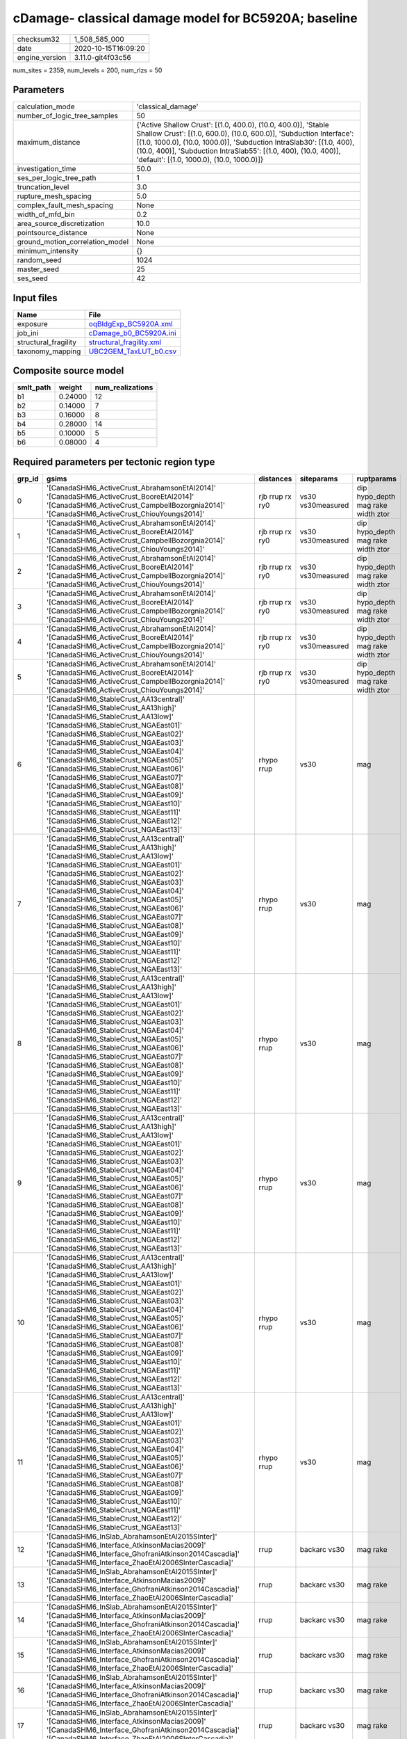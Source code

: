 cDamage- classical damage model for BC5920A; baseline
=====================================================

============== ===================
checksum32     1_508_585_000      
date           2020-10-15T16:09:20
engine_version 3.11.0-git4f03c56  
============== ===================

num_sites = 2359, num_levels = 200, num_rlzs = 50

Parameters
----------
=============================== =============================================================================================================================================================================================================================================================================================================================
calculation_mode                'classical_damage'                                                                                                                                                                                                                                                                                                           
number_of_logic_tree_samples    50                                                                                                                                                                                                                                                                                                                           
maximum_distance                {'Active Shallow Crust': [(1.0, 400.0), (10.0, 400.0)], 'Stable Shallow Crust': [(1.0, 600.0), (10.0, 600.0)], 'Subduction Interface': [(1.0, 1000.0), (10.0, 1000.0)], 'Subduction IntraSlab30': [(1.0, 400), (10.0, 400)], 'Subduction IntraSlab55': [(1.0, 400), (10.0, 400)], 'default': [(1.0, 1000.0), (10.0, 1000.0)]}
investigation_time              50.0                                                                                                                                                                                                                                                                                                                         
ses_per_logic_tree_path         1                                                                                                                                                                                                                                                                                                                            
truncation_level                3.0                                                                                                                                                                                                                                                                                                                          
rupture_mesh_spacing            5.0                                                                                                                                                                                                                                                                                                                          
complex_fault_mesh_spacing      None                                                                                                                                                                                                                                                                                                                         
width_of_mfd_bin                0.2                                                                                                                                                                                                                                                                                                                          
area_source_discretization      10.0                                                                                                                                                                                                                                                                                                                         
pointsource_distance            None                                                                                                                                                                                                                                                                                                                         
ground_motion_correlation_model None                                                                                                                                                                                                                                                                                                                         
minimum_intensity               {}                                                                                                                                                                                                                                                                                                                           
random_seed                     1024                                                                                                                                                                                                                                                                                                                         
master_seed                     25                                                                                                                                                                                                                                                                                                                           
ses_seed                        42                                                                                                                                                                                                                                                                                                                           
=============================== =============================================================================================================================================================================================================================================================================================================================

Input files
-----------
==================== ======================================================
Name                 File                                                  
==================== ======================================================
exposure             `oqBldgExp_BC5920A.xml <oqBldgExp_BC5920A.xml>`_      
job_ini              `cDamage_b0_BC5920A.ini <cDamage_b0_BC5920A.ini>`_    
structural_fragility `structural_fragility.xml <structural_fragility.xml>`_
taxonomy_mapping     `UBC2GEM_TaxLUT_b0.csv <UBC2GEM_TaxLUT_b0.csv>`_      
==================== ======================================================

Composite source model
----------------------
========= ======= ================
smlt_path weight  num_realizations
========= ======= ================
b1        0.24000 12              
b2        0.14000 7               
b3        0.16000 8               
b4        0.28000 14              
b5        0.10000 5               
b6        0.08000 4               
========= ======= ================

Required parameters per tectonic region type
--------------------------------------------
====== ============================================================================================================================================================================================================================================================================================================================================================================================================================================================================================================================================================================================================== =============== ================= ==================================
grp_id gsims                                                                                                                                                                                                                                                                                                                                                                                                                                                                                                                                                                                                          distances       siteparams        ruptparams                        
====== ============================================================================================================================================================================================================================================================================================================================================================================================================================================================================================================================================================================================================== =============== ================= ==================================
0      '[CanadaSHM6_ActiveCrust_AbrahamsonEtAl2014]' '[CanadaSHM6_ActiveCrust_BooreEtAl2014]' '[CanadaSHM6_ActiveCrust_CampbellBozorgnia2014]' '[CanadaSHM6_ActiveCrust_ChiouYoungs2014]'                                                                                                                                                                                                                                                                                                                                                                                                                             rjb rrup rx ry0 vs30 vs30measured dip hypo_depth mag rake width ztor
1      '[CanadaSHM6_ActiveCrust_AbrahamsonEtAl2014]' '[CanadaSHM6_ActiveCrust_BooreEtAl2014]' '[CanadaSHM6_ActiveCrust_CampbellBozorgnia2014]' '[CanadaSHM6_ActiveCrust_ChiouYoungs2014]'                                                                                                                                                                                                                                                                                                                                                                                                                             rjb rrup rx ry0 vs30 vs30measured dip hypo_depth mag rake width ztor
2      '[CanadaSHM6_ActiveCrust_AbrahamsonEtAl2014]' '[CanadaSHM6_ActiveCrust_BooreEtAl2014]' '[CanadaSHM6_ActiveCrust_CampbellBozorgnia2014]' '[CanadaSHM6_ActiveCrust_ChiouYoungs2014]'                                                                                                                                                                                                                                                                                                                                                                                                                             rjb rrup rx ry0 vs30 vs30measured dip hypo_depth mag rake width ztor
3      '[CanadaSHM6_ActiveCrust_AbrahamsonEtAl2014]' '[CanadaSHM6_ActiveCrust_BooreEtAl2014]' '[CanadaSHM6_ActiveCrust_CampbellBozorgnia2014]' '[CanadaSHM6_ActiveCrust_ChiouYoungs2014]'                                                                                                                                                                                                                                                                                                                                                                                                                             rjb rrup rx ry0 vs30 vs30measured dip hypo_depth mag rake width ztor
4      '[CanadaSHM6_ActiveCrust_AbrahamsonEtAl2014]' '[CanadaSHM6_ActiveCrust_BooreEtAl2014]' '[CanadaSHM6_ActiveCrust_CampbellBozorgnia2014]' '[CanadaSHM6_ActiveCrust_ChiouYoungs2014]'                                                                                                                                                                                                                                                                                                                                                                                                                             rjb rrup rx ry0 vs30 vs30measured dip hypo_depth mag rake width ztor
5      '[CanadaSHM6_ActiveCrust_AbrahamsonEtAl2014]' '[CanadaSHM6_ActiveCrust_BooreEtAl2014]' '[CanadaSHM6_ActiveCrust_CampbellBozorgnia2014]' '[CanadaSHM6_ActiveCrust_ChiouYoungs2014]'                                                                                                                                                                                                                                                                                                                                                                                                                             rjb rrup rx ry0 vs30 vs30measured dip hypo_depth mag rake width ztor
6      '[CanadaSHM6_StableCrust_AA13central]' '[CanadaSHM6_StableCrust_AA13high]' '[CanadaSHM6_StableCrust_AA13low]' '[CanadaSHM6_StableCrust_NGAEast01]' '[CanadaSHM6_StableCrust_NGAEast02]' '[CanadaSHM6_StableCrust_NGAEast03]' '[CanadaSHM6_StableCrust_NGAEast04]' '[CanadaSHM6_StableCrust_NGAEast05]' '[CanadaSHM6_StableCrust_NGAEast06]' '[CanadaSHM6_StableCrust_NGAEast07]' '[CanadaSHM6_StableCrust_NGAEast08]' '[CanadaSHM6_StableCrust_NGAEast09]' '[CanadaSHM6_StableCrust_NGAEast10]' '[CanadaSHM6_StableCrust_NGAEast11]' '[CanadaSHM6_StableCrust_NGAEast12]' '[CanadaSHM6_StableCrust_NGAEast13]' rhypo rrup      vs30              mag                               
7      '[CanadaSHM6_StableCrust_AA13central]' '[CanadaSHM6_StableCrust_AA13high]' '[CanadaSHM6_StableCrust_AA13low]' '[CanadaSHM6_StableCrust_NGAEast01]' '[CanadaSHM6_StableCrust_NGAEast02]' '[CanadaSHM6_StableCrust_NGAEast03]' '[CanadaSHM6_StableCrust_NGAEast04]' '[CanadaSHM6_StableCrust_NGAEast05]' '[CanadaSHM6_StableCrust_NGAEast06]' '[CanadaSHM6_StableCrust_NGAEast07]' '[CanadaSHM6_StableCrust_NGAEast08]' '[CanadaSHM6_StableCrust_NGAEast09]' '[CanadaSHM6_StableCrust_NGAEast10]' '[CanadaSHM6_StableCrust_NGAEast11]' '[CanadaSHM6_StableCrust_NGAEast12]' '[CanadaSHM6_StableCrust_NGAEast13]' rhypo rrup      vs30              mag                               
8      '[CanadaSHM6_StableCrust_AA13central]' '[CanadaSHM6_StableCrust_AA13high]' '[CanadaSHM6_StableCrust_AA13low]' '[CanadaSHM6_StableCrust_NGAEast01]' '[CanadaSHM6_StableCrust_NGAEast02]' '[CanadaSHM6_StableCrust_NGAEast03]' '[CanadaSHM6_StableCrust_NGAEast04]' '[CanadaSHM6_StableCrust_NGAEast05]' '[CanadaSHM6_StableCrust_NGAEast06]' '[CanadaSHM6_StableCrust_NGAEast07]' '[CanadaSHM6_StableCrust_NGAEast08]' '[CanadaSHM6_StableCrust_NGAEast09]' '[CanadaSHM6_StableCrust_NGAEast10]' '[CanadaSHM6_StableCrust_NGAEast11]' '[CanadaSHM6_StableCrust_NGAEast12]' '[CanadaSHM6_StableCrust_NGAEast13]' rhypo rrup      vs30              mag                               
9      '[CanadaSHM6_StableCrust_AA13central]' '[CanadaSHM6_StableCrust_AA13high]' '[CanadaSHM6_StableCrust_AA13low]' '[CanadaSHM6_StableCrust_NGAEast01]' '[CanadaSHM6_StableCrust_NGAEast02]' '[CanadaSHM6_StableCrust_NGAEast03]' '[CanadaSHM6_StableCrust_NGAEast04]' '[CanadaSHM6_StableCrust_NGAEast05]' '[CanadaSHM6_StableCrust_NGAEast06]' '[CanadaSHM6_StableCrust_NGAEast07]' '[CanadaSHM6_StableCrust_NGAEast08]' '[CanadaSHM6_StableCrust_NGAEast09]' '[CanadaSHM6_StableCrust_NGAEast10]' '[CanadaSHM6_StableCrust_NGAEast11]' '[CanadaSHM6_StableCrust_NGAEast12]' '[CanadaSHM6_StableCrust_NGAEast13]' rhypo rrup      vs30              mag                               
10     '[CanadaSHM6_StableCrust_AA13central]' '[CanadaSHM6_StableCrust_AA13high]' '[CanadaSHM6_StableCrust_AA13low]' '[CanadaSHM6_StableCrust_NGAEast01]' '[CanadaSHM6_StableCrust_NGAEast02]' '[CanadaSHM6_StableCrust_NGAEast03]' '[CanadaSHM6_StableCrust_NGAEast04]' '[CanadaSHM6_StableCrust_NGAEast05]' '[CanadaSHM6_StableCrust_NGAEast06]' '[CanadaSHM6_StableCrust_NGAEast07]' '[CanadaSHM6_StableCrust_NGAEast08]' '[CanadaSHM6_StableCrust_NGAEast09]' '[CanadaSHM6_StableCrust_NGAEast10]' '[CanadaSHM6_StableCrust_NGAEast11]' '[CanadaSHM6_StableCrust_NGAEast12]' '[CanadaSHM6_StableCrust_NGAEast13]' rhypo rrup      vs30              mag                               
11     '[CanadaSHM6_StableCrust_AA13central]' '[CanadaSHM6_StableCrust_AA13high]' '[CanadaSHM6_StableCrust_AA13low]' '[CanadaSHM6_StableCrust_NGAEast01]' '[CanadaSHM6_StableCrust_NGAEast02]' '[CanadaSHM6_StableCrust_NGAEast03]' '[CanadaSHM6_StableCrust_NGAEast04]' '[CanadaSHM6_StableCrust_NGAEast05]' '[CanadaSHM6_StableCrust_NGAEast06]' '[CanadaSHM6_StableCrust_NGAEast07]' '[CanadaSHM6_StableCrust_NGAEast08]' '[CanadaSHM6_StableCrust_NGAEast09]' '[CanadaSHM6_StableCrust_NGAEast10]' '[CanadaSHM6_StableCrust_NGAEast11]' '[CanadaSHM6_StableCrust_NGAEast12]' '[CanadaSHM6_StableCrust_NGAEast13]' rhypo rrup      vs30              mag                               
12     '[CanadaSHM6_InSlab_AbrahamsonEtAl2015SInter]' '[CanadaSHM6_Interface_AtkinsonMacias2009]' '[CanadaSHM6_Interface_GhofraniAtkinson2014Cascadia]' '[CanadaSHM6_Interface_ZhaoEtAl2006SInterCascadia]'                                                                                                                                                                                                                                                                                                                                                                                                           rrup            backarc vs30      mag rake                          
13     '[CanadaSHM6_InSlab_AbrahamsonEtAl2015SInter]' '[CanadaSHM6_Interface_AtkinsonMacias2009]' '[CanadaSHM6_Interface_GhofraniAtkinson2014Cascadia]' '[CanadaSHM6_Interface_ZhaoEtAl2006SInterCascadia]'                                                                                                                                                                                                                                                                                                                                                                                                           rrup            backarc vs30      mag rake                          
14     '[CanadaSHM6_InSlab_AbrahamsonEtAl2015SInter]' '[CanadaSHM6_Interface_AtkinsonMacias2009]' '[CanadaSHM6_Interface_GhofraniAtkinson2014Cascadia]' '[CanadaSHM6_Interface_ZhaoEtAl2006SInterCascadia]'                                                                                                                                                                                                                                                                                                                                                                                                           rrup            backarc vs30      mag rake                          
15     '[CanadaSHM6_InSlab_AbrahamsonEtAl2015SInter]' '[CanadaSHM6_Interface_AtkinsonMacias2009]' '[CanadaSHM6_Interface_GhofraniAtkinson2014Cascadia]' '[CanadaSHM6_Interface_ZhaoEtAl2006SInterCascadia]'                                                                                                                                                                                                                                                                                                                                                                                                           rrup            backarc vs30      mag rake                          
16     '[CanadaSHM6_InSlab_AbrahamsonEtAl2015SInter]' '[CanadaSHM6_Interface_AtkinsonMacias2009]' '[CanadaSHM6_Interface_GhofraniAtkinson2014Cascadia]' '[CanadaSHM6_Interface_ZhaoEtAl2006SInterCascadia]'                                                                                                                                                                                                                                                                                                                                                                                                           rrup            backarc vs30      mag rake                          
17     '[CanadaSHM6_InSlab_AbrahamsonEtAl2015SInter]' '[CanadaSHM6_Interface_AtkinsonMacias2009]' '[CanadaSHM6_Interface_GhofraniAtkinson2014Cascadia]' '[CanadaSHM6_Interface_ZhaoEtAl2006SInterCascadia]'                                                                                                                                                                                                                                                                                                                                                                                                           rrup            backarc vs30      mag rake                          
18     '[CanadaSHM6_InSlab_AbrahamsonEtAl2015SSlab30]' '[CanadaSHM6_InSlab_AtkinsonBoore2003SSlabCascadia30]' '[CanadaSHM6_InSlab_GarciaEtAl2005SSlab30]' '[CanadaSHM6_InSlab_ZhaoEtAl2006SSlabCascadia30]'                                                                                                                                                                                                                                                                                                                                                                                                           rhypo rrup      backarc vs30      hypo_depth mag                    
19     '[CanadaSHM6_InSlab_AbrahamsonEtAl2015SSlab30]' '[CanadaSHM6_InSlab_AtkinsonBoore2003SSlabCascadia30]' '[CanadaSHM6_InSlab_GarciaEtAl2005SSlab30]' '[CanadaSHM6_InSlab_ZhaoEtAl2006SSlabCascadia30]'                                                                                                                                                                                                                                                                                                                                                                                                           rhypo rrup      backarc vs30      hypo_depth mag                    
20     '[CanadaSHM6_InSlab_AbrahamsonEtAl2015SSlab30]' '[CanadaSHM6_InSlab_AtkinsonBoore2003SSlabCascadia30]' '[CanadaSHM6_InSlab_GarciaEtAl2005SSlab30]' '[CanadaSHM6_InSlab_ZhaoEtAl2006SSlabCascadia30]'                                                                                                                                                                                                                                                                                                                                                                                                           rhypo rrup      backarc vs30      hypo_depth mag                    
21     '[CanadaSHM6_InSlab_AbrahamsonEtAl2015SSlab30]' '[CanadaSHM6_InSlab_AtkinsonBoore2003SSlabCascadia30]' '[CanadaSHM6_InSlab_GarciaEtAl2005SSlab30]' '[CanadaSHM6_InSlab_ZhaoEtAl2006SSlabCascadia30]'                                                                                                                                                                                                                                                                                                                                                                                                           rhypo rrup      backarc vs30      hypo_depth mag                    
22     '[CanadaSHM6_InSlab_AbrahamsonEtAl2015SSlab30]' '[CanadaSHM6_InSlab_AtkinsonBoore2003SSlabCascadia30]' '[CanadaSHM6_InSlab_GarciaEtAl2005SSlab30]' '[CanadaSHM6_InSlab_ZhaoEtAl2006SSlabCascadia30]'                                                                                                                                                                                                                                                                                                                                                                                                           rhypo rrup      backarc vs30      hypo_depth mag                    
23     '[CanadaSHM6_InSlab_AbrahamsonEtAl2015SSlab30]' '[CanadaSHM6_InSlab_AtkinsonBoore2003SSlabCascadia30]' '[CanadaSHM6_InSlab_GarciaEtAl2005SSlab30]' '[CanadaSHM6_InSlab_ZhaoEtAl2006SSlabCascadia30]'                                                                                                                                                                                                                                                                                                                                                                                                           rhypo rrup      backarc vs30      hypo_depth mag                    
24     '[CanadaSHM6_InSlab_AbrahamsonEtAl2015SSlab55]' '[CanadaSHM6_InSlab_AtkinsonBoore2003SSlabCascadia55]' '[CanadaSHM6_InSlab_GarciaEtAl2005SSlab55]' '[CanadaSHM6_InSlab_ZhaoEtAl2006SSlabCascadia55]'                                                                                                                                                                                                                                                                                                                                                                                                           rhypo rrup      backarc vs30      hypo_depth mag                    
25     '[CanadaSHM6_InSlab_AbrahamsonEtAl2015SSlab55]' '[CanadaSHM6_InSlab_AtkinsonBoore2003SSlabCascadia55]' '[CanadaSHM6_InSlab_GarciaEtAl2005SSlab55]' '[CanadaSHM6_InSlab_ZhaoEtAl2006SSlabCascadia55]'                                                                                                                                                                                                                                                                                                                                                                                                           rhypo rrup      backarc vs30      hypo_depth mag                    
26     '[CanadaSHM6_InSlab_AbrahamsonEtAl2015SSlab55]' '[CanadaSHM6_InSlab_AtkinsonBoore2003SSlabCascadia55]' '[CanadaSHM6_InSlab_GarciaEtAl2005SSlab55]' '[CanadaSHM6_InSlab_ZhaoEtAl2006SSlabCascadia55]'                                                                                                                                                                                                                                                                                                                                                                                                           rhypo rrup      backarc vs30      hypo_depth mag                    
27     '[CanadaSHM6_InSlab_AbrahamsonEtAl2015SSlab55]' '[CanadaSHM6_InSlab_AtkinsonBoore2003SSlabCascadia55]' '[CanadaSHM6_InSlab_GarciaEtAl2005SSlab55]' '[CanadaSHM6_InSlab_ZhaoEtAl2006SSlabCascadia55]'                                                                                                                                                                                                                                                                                                                                                                                                           rhypo rrup      backarc vs30      hypo_depth mag                    
28     '[CanadaSHM6_InSlab_AbrahamsonEtAl2015SSlab55]' '[CanadaSHM6_InSlab_AtkinsonBoore2003SSlabCascadia55]' '[CanadaSHM6_InSlab_GarciaEtAl2005SSlab55]' '[CanadaSHM6_InSlab_ZhaoEtAl2006SSlabCascadia55]'                                                                                                                                                                                                                                                                                                                                                                                                           rhypo rrup      backarc vs30      hypo_depth mag                    
29     '[CanadaSHM6_InSlab_AbrahamsonEtAl2015SSlab55]' '[CanadaSHM6_InSlab_AtkinsonBoore2003SSlabCascadia55]' '[CanadaSHM6_InSlab_GarciaEtAl2005SSlab55]' '[CanadaSHM6_InSlab_ZhaoEtAl2006SSlabCascadia55]'                                                                                                                                                                                                                                                                                                                                                                                                           rhypo rrup      backarc vs30      hypo_depth mag                    
====== ============================================================================================================================================================================================================================================================================================================================================================================================================================================================================================================================================================================================================== =============== ================= ==================================

Exposure model
--------------
=========== =======
#assets     100_303
#taxonomies 1_198  
=========== =======

============= ======= ======= === ====== ========= ==========
taxonomy      mean    stddev  min max    num_sites num_assets
COM1-C3L-LC   7.33333 6.87265 1   29     21        154       
RES1-W1-HC    82      87      2   341    26        2_138     
COM1-S4L-MC   9.00000 10      1   42     20        180       
COM2-PC1-MC   10      9.56325 1   38     27        272       
COM3-C2L-PC   13      24      1   114    21        283       
COM3-URML-LC  32      47      1   231    26        848       
RES3A-W1-MC   206     291     1   1_253  35        7_213     
RES1-W1-MC    242     307     1   1_289  36        8_721     
IND6-C2L-PC   3.62500 3.13206 1   12     24        87        
COM4-C2L-PC   12      18      1   92     26        320       
COM4-PC1-MC   11      14      1   65     25        294       
COM4-S3-PC    3.87500 3.34030 1   14     24        93        
COM1-RM1L-PC  13      18      1   90     26        356       
COM3-C3L-LC   26      31      1   152    28        732       
COM3-RM1L-PC  15      22      1   111    26        408       
COM3-RM1M-MC  2.06667 1.43759 1   6      15        31        
RES1-W4-HC    61      67      1   248    26        1_597     
RES1-W4-MC    141     168     1   653    34        4_814     
COM4-S4M-MC   3.11765 4.24091 1   19     17        53        
COM1-W3-MC    18      34      1   174    26        487       
COM1-W3-PC    16      25      1   119    21        336       
COM2-C3H-PC   2.42857 1.86936 1   7      14        34        
COM2-PC2L-PC  4.23810 4.63578 1   22     21        89        
COM3-URML-PC  22      39      1   200    27        619       
RES3A-W4-MC   98      141     1   602    30        2_953     
EDU1-W2-MC    9.08333 9.69499 1   35     24        218       
IND2-PC2L-PC  1.72727 0.78625 1   3      11        19        
COM7-S5L-LC   2.69231 1.65250 1   7      13        35        
COM4-URML-PC  15      29      1   146    26        410       
COM4-PC2M-MC  2.18750 2.22767 1   9      16        35        
COM4-RM1L-MC  35      37      1   171    31        1_093     
COM4-S2M-PC   1.50000 0.94054 1   4      14        21        
COM1-RM1L-MC  16      21      1   100    28        462       
RES3A-W4-PC   65      89      1   387    28        1_832     
RES1-W4-PC    82      97      1   413    32        2_640     
COM4-PC1-PC   9.47826 10      1   51     23        218       
COM3-RM1M-PC  1.92857 1.63915 1   7      14        27        
COM2-C3M-LC   5.45000 4.33438 1   15     20        109       
RES3E-W4-MC   11      19      1   85     19        213       
COM3-C3L-PC   19      27      1   134    26        518       
RES3A-W1-HC   68      84      1   330    25        1_709     
COM3-C2L-MC   14      21      1   106    25        366       
COM1-C2L-MC   8.81818 11      1   51     22        194       
COM4-S1L-MC   10      8.51059 1   32     27        277       
COM4-S4L-PC   12      12      1   57     25        301       
COM4-RM1L-PC  29      30      1   136    29        853       
COM4-S2L-MC   8.88462 7.94646 1   37     26        231       
REL1-RM1L-PC  3.90000 3.25900 1   12     20        78        
RES1-URML-LC  42      39      1   131    31        1_319     
COM4-S4L-MC   15      16      1   73     27        422       
COM4-S5L-PC   13      16      1   75     25        348       
RES3A-RM1L-PC 1.41667 1.16450 1   5      12        17        
RES4-W3-PC    2.50000 2.31218 1   10     14        35        
RES3F-URMM-PC 3.27273 3.49545 1   13     11        36        
RES3D-W2-PC   34      66      1   321    24        834       
COM4-PC2L-PC  2.20833 2.08471 1   9      24        53        
COM4-W3-MC    31      43      1   221    30        939       
COM4-C3M-PC   3.00000 2.11224 1   7      14        42        
IND2-RM1L-MC  4.94737 5.42088 1   23     19        94        
RES3A-W4-HC   45      60      1   233    22        1_005     
COM2-C2H-PC   1.00000 0.0     1   1      4         4         
COM2-S1L-MC   11      9.41594 1   31     26        299       
IND2-RM1L-PC  4.40000 6.62054 1   31     20        88        
COM4-URML-LC  23      39      1   196    27        622       
RES1-URML-PC  28      28      1   92     31        894       
COM4-RM1M-PC  2.33333 1.39728 1   5      15        35        
COM4-S2L-PC   8.16000 7.01593 1   30     25        204       
COM4-W3-PC    24      40      1   218    30        749       
COM4-S1L-PC   8.00000 7.90218 1   29     28        224       
REL1-RM1L-MC  4.57143 5.35324 1   26     21        96        
REL1-PC1-MC   1.00000 0.0     1   1      3         3         
COM2-PC1-HC   4.73333 3.91821 1   14     15        71        
COM2-S1L-HC   5.26316 4.72396 1   16     19        100       
COM1-S2L-HC   1.50000 0.83666 1   3      6         9         
RES1-W1-PC    7.10714 5.87108 1   27     28        199       
COM2-S2L-PC   5.95833 4.76837 1   17     24        143       
COM4-S4M-PC   3.16667 5.05557 1   23     18        57        
COM4-C1L-HC   3.77273 2.99097 1   12     22        83        
COM4-C1L-PC   8.66667 8.90693 1   33     30        260       
COM4-S1M-PC   3.00000 2.70801 1   11     16        48        
IND2-S1L-PC   1.94444 1.05564 1   4      18        35        
COM3-C3M-LC   5.82353 8.66916 1   37     17        99        
COM1-URML-LC  13      27      1   132    23        321       
COM4-C1L-MC   11      8.69058 1   31     26        302       
IND6-RM1L-MC  5.53846 4.57148 1   15     26        144       
RES3C-RM1L-MC 23      22      1   74     24        566       
COM4-S3-MC    5.91304 4.56183 1   17     23        136       
COM4-S5M-LC   3.58824 4.07828 1   18     17        61        
RES3C-W4-MC   21      19      2   62     22        471       
COM4-W3-HC    12      18      1   88     23        291       
COM1-PC1-MC   3.84211 2.69285 1   11     19        73        
IND6-W3-MC    6.82609 7.32773 1   29     23        157       
COM4-RM2L-MC  3.52941 2.06512 1   7      17        60        
RES3C-W2-MC   26      27      1   80     25        666       
RES3C-RM1L-HC 10      7.68162 1   23     17        177       
RES3E-C1M-PC  1.33333 0.57735 1   2      3         4         
RES3B-URML-LC 23      20      1   69     24        561       
RES3B-W2-HC   13      11      1   35     18        235       
RES3E-URML-LC 2.09091 1.30035 1   5      11        23        
COM4-PC2L-HC  1.60000 0.96609 1   4      10        16        
RES3B-W2-PC   13      14      1   59     24        326       
COM2-S2L-MC   7.39130 5.63866 1   21     23        170       
RES3B-W2-MC   27      28      1   92     25        692       
RES3A-W2-MC   20      21      1   76     24        481       
COM3-RM1L-HC  9.80000 12      1   56     20        196       
COM4-S5L-LC   19      20      1   88     28        532       
RES3B-URML-PC 12      11      1   44     23        282       
RES3C-W1-HC   8.00000 6.64211 1   18     18        144       
COM4-S1L-HC   4.05263 3.48766 1   15     19        77        
COM2-C2L-MC   9.34783 8.12744 1   32     23        215       
RES3C-RM1L-PC 12      10      1   37     22        269       
RES3B-W1-MC   23      23      1   70     23        541       
COM1-MH-MC    1.00000 0.0     1   1      4         4         
COM1-C2L-PC   6.80952 11      1   52     21        143       
COM4-PC1-HC   6.05882 6.29951 1   24     17        103       
RES3A-W2-HC   9.11111 9.56642 1   34     18        164       
RES3A-W2-PC   18      21      1   93     21        386       
IND3-PC1-MC   1.00000 0.0     1   1      2         2         
COM1-S5L-PC   5.89474 8.10963 1   35     19        112       
COM3-S1L-PC   1.50000 0.53452 1   2      8         12        
COM3-W3-MC    23      35      1   172    25        578       
RES4-RM1L-PC  1.30000 0.67495 1   3      10        13        
RES4-W3-HC    2.58333 4.01040 1   15     12        31        
COM1-S4L-PC   6.27273 8.01298 1   37     22        138       
COM7-S4L-PC   4.20000 3.96653 1   13     10        42        
COM4-RM1L-HC  12      13      1   59     23        282       
GOV1-W2-MC    3.16667 3.55213 1   16     18        57        
COM7-S5L-PC   2.46154 1.71345 1   7      13        32        
COM3-C1L-PC   1.91667 1.44338 1   6      12        23        
COM2-C2L-PC   6.24000 5.84722 1   26     25        156       
COM3-RM1L-MC  20      29      1   148    28        571       
COM2-PC1-PC   7.28000 6.51613 1   26     25        182       
EDU1-RM1L-PC  1.36364 0.67420 1   3      11        15        
COM7-RM1L-PC  6.38889 8.23292 1   35     18        115       
COM4-C3L-PC   6.73684 7.91512 1   32     19        128       
COM4-PC2L-MC  3.17391 2.20850 1   8      23        73        
COM4-S4L-HC   7.52941 7.22078 1   28     17        128       
REL1-C3L-LC   3.31250 3.15634 1   11     16        53        
COM2-S1L-PC   8.30769 7.92348 1   32     26        216       
COM1-C3L-PC   3.52381 3.53014 1   15     21        74        
IND2-RM1L-HC  3.25000 3.76889 1   14     12        39        
COM4-MH-PC    1.90000 1.37032 1   5      10        19        
COM4-URMM-PC  9.82353 18      1   77     17        167       
COM2-W3-PC    3.80000 3.52373 1   15     25        95        
COM4-C1M-PC   1.57143 0.93761 1   4      14        22        
COM2-S2L-HC   5.26667 3.69298 1   11     15        79        
COM4-S2L-HC   3.85714 4.10226 1   14     21        81        
COM2-C1L-PC   2.61538 4.07305 1   16     13        34        
RES3C-W1-MC   27      28      1   83     24        666       
EDU1-C1L-PC   1.46154 0.66023 1   3      13        19        
EDU1-C3L-LC   1.35714 0.63332 1   3      14        19        
REL1-W2-PC    10      15      1   73     23        252       
COM4-S5M-PC   2.83333 2.51661 1   10     12        34        
IND1-C2L-MC   6.77273 5.41543 1   22     22        149       
COM4-C2L-MC   17      23      1   113    26        451       
IND1-C3L-PC   3.66667 2.93057 1   10     18        66        
RES3D-W4-PC   25      49      1   230    22        569       
RES3F-C2H-PC  10      18      1   74     15        152       
COM2-S3-MC    4.95238 4.91402 1   19     21        104       
RES3D-W4-MC   34      51      1   236    24        820       
RES3E-W2-PC   24      47      1   214    20        497       
RES4-RM1M-PC  1.40000 0.69921 1   3      10        14        
IND4-C2L-PC   1.53333 0.83381 1   4      15        23        
COM2-C2L-HC   4.41176 3.93794 1   12     17        75        
COM2-C3H-LC   3.53333 3.13657 1   10     15        53        
COM2-W3-HC    2.37500 1.50000 1   5      16        38        
COM1-C1L-PC   2.54545 2.11488 1   7      11        28        
COM1-S1L-HC   3.09091 3.14498 1   11     11        34        
COM1-W3-HC    9.09524 14      1   66     21        191       
COM3-C2L-HC   8.73333 10      1   43     15        131       
COM7-S4L-MC   3.47368 2.36569 1   10     19        66        
IND3-URML-LC  3.76923 3.29530 1   13     13        49        
EDU1-W2-HC    4.71429 4.64805 1   17     14        66        
RES3D-S4L-PC  2.76923 3.49175 1   14     13        36        
COM3-RM2L-HC  1.00000 0.0     1   1      9         9         
COM4-S3-HC    2.17647 2.45549 1   9      17        37        
COM7-RM1L-MC  7.95000 7.89053 1   38     20        159       
IND1-C3L-LC   3.95000 3.20321 1   12     20        79        
IND1-W3-MC    5.00000 6.25763 1   29     20        100       
RES3F-W2-MC   29      35      2   145    20        592       
RES3D-W2-MC   92      156     1   738    25        2_305     
RES3D-W4-HC   14      17      2   69     16        238       
COM2-W3-MC    6.56522 4.14319 1   14     23        151       
COM1-S4L-HC   4.62500 5.92030 1   24     16        74        
COM4-C2H-HC   6.81818 9.10844 1   33     11        75        
RES3F-W2-PC   13      21      1   99     22        289       
RES3E-MH-PC   1.33333 0.81650 1   3      6         8         
COM2-PC2L-HC  3.78571 2.99175 1   10     14        53        
COM2-PC2L-MC  6.40909 5.19761 1   20     22        141       
COM3-RM1M-HC  1.37500 0.74402 1   3      8         11        
COM3-W3-PC    18      29      1   144    24        435       
COM4-C2H-MC   10      14      1   65     19        196       
COM7-RM1L-HC  3.85714 2.50713 1   10     14        54        
COM7-URML-PC  3.38462 4.75287 1   18     13        44        
IND4-URML-PC  1.50000 1.06904 1   4      8         12        
RES3A-URML-PC 12      14      1   56     21        272       
IND1-URML-PC  3.58824 3.95378 1   16     17        61        
IND6-C3L-LC   10      9.98261 1   37     27        271       
IND4-C3L-PC   1.00000 NaN     1   1      1         1         
COM4-RM2L-PC  3.60000 2.61315 1   10     15        54        
COM4-S1M-MC   3.16667 1.79050 1   7      18        57        
REL1-W2-MC    13      17      1   80     24        316       
COM2-S5L-LC   1.63636 1.02691 1   4      11        18        
EDU1-W2-PC    7.95652 8.82393 1   38     23        183       
GOV1-URML-LC  1.58333 0.99620 1   4      12        19        
RES3E-W2-MC   44      75      1   339    21        926       
RES3D-RM1L-MC 13      15      1   62     22        300       
RES3D-W2-HC   25      35      1   154    20        519       
RES3E-W2-HC   18      24      2   94     15        279       
RES3C-RM2L-HC 1.16667 0.40825 1   2      6         7         
RES3D-RM1L-PC 11      14      1   63     17        201       
GOV1-W2-PC    2.11765 1.69124 1   7      17        36        
COM1-S3-MC    1.66667 0.70711 1   3      9         15        
RES3D-URML-PC 3.50000 3.93700 1   15     14        49        
RES3C-W2-PC   14      15      1   57     21        302       
EDU1-S5L-LC   2.28571 1.58980 1   6      14        32        
COM4-MH-MC    1.83333 1.46680 1   6      12        22        
COM1-C3M-PC   1.50000 0.97183 1   4      10        15        
COM4-C2M-PC   9.35294 15      1   65     17        159       
RES3C-W2-HC   12      9.83691 1   28     17        213       
RES3F-W2-HC   9.35294 8.63815 1   34     17        159       
RES3D-RM1L-HC 5.78571 5.95081 1   23     14        81        
RES3C-S4L-HC  1.66667 0.86603 1   3      9         15        
IND6-RM1L-PC  5.56522 5.05269 1   19     23        128       
COM4-C3L-LC   10      14      1   66     22        220       
IND6-RM1L-HC  2.87500 1.66833 1   6      16        46        
IND4-C2L-MC   1.88235 1.53632 1   7      17        32        
IND2-PC1-PC   2.94444 2.28736 1   9      18        53        
COM4-URMM-LC  14      26      1   115    18        266       
RES3E-W4-PC   10      18      1   77     17        173       
RES3C-W4-PC   9.13636 8.21320 1   25     22        201       
IND6-C1M-MC   1.00000 0.0     1   1      2         2         
COM4-C2H-PC   9.36842 13      1   57     19        178       
RES3D-C2M-PC  7.40000 11      1   44     15        111       
COM7-C2L-MC   3.20000 4.28952 1   15     10        32        
RES3B-S5L-PC  1.00000 0.0     1   1      4         4         
COM4-PC2H-PC  1.40000 0.54772 1   2      5         7         
GOV1-C2H-PC   1.00000 0.0     1   1      2         2         
GOV1-C2M-PC   1.00000 0.0     1   1      2         2         
IND4-URML-LC  1.25000 0.70711 1   3      8         10        
EDU1-C2L-PC   1.25000 0.46291 1   2      8         10        
COM4-C1M-MC   2.00000 2.00000 1   8      13        26        
IND2-W3-MC    2.35714 1.86495 1   8      14        33        
IND2-URML-PC  5.00000 9.36305 1   36     13        65        
COM1-URML-PC  11      23      2   104    19        217       
COM5-RM1L-MC  2.18182 1.07872 1   4      11        24        
RES3E-C2H-MC  9.60000 11      2   39     10        96        
RES3D-C2M-MC  7.82353 8.70514 1   35     17        133       
RES2-MH-PC    6.60870 5.12338 1   20     23        152       
RES2-MH-MC    9.42308 8.31468 1   28     26        245       
COM4-C2M-MC   9.95000 14      1   62     20        199       
COM4-S2H-PC   1.66667 1.11803 1   4      9         15        
IND1-W3-PC    4.38095 4.68483 1   20     21        92        
COM4-PC2M-PC  2.23077 2.24179 1   9      13        29        
RES3A-URML-LC 17      19      1   71     25        432       
EDU1-S4L-HC   1.00000 0.0     1   1      4         4         
EDU1-S4L-PC   1.36364 0.50452 1   2      11        15        
IND6-C3L-PC   7.04348 7.42525 1   26     23        162       
IND2-URML-LC  7.31250 12      1   51     16        117       
COM2-S3-PC    3.89474 5.06507 1   21     19        74        
COM3-RM2L-PC  1.83333 0.83485 1   3      12        22        
COM1-RM2L-HC  2.16667 1.60208 1   5      6         13        
COM1-S5L-LC   9.00000 9.36050 1   40     22        198       
IND2-S5M-LC   1.33333 0.57735 1   2      3         4         
COM1-PC1-HC   3.22222 2.04803 1   8      9         29        
COM7-URML-LC  4.33333 5.17914 1   23     18        78        
COM7-W3-HC    3.76923 7.07288 1   27     13        49        
REL1-W2-HC    5.31579 7.83902 1   35     19        101       
COM1-S2L-PC   2.15385 1.86396 1   7      13        28        
COM1-PC1-PC   2.82353 2.87740 1   13     17        48        
IND1-RM1L-MC  4.70833 3.41963 1   12     24        113       
COM1-C2M-PC   2.50000 2.39046 1   8      8         20        
COM4-RM1M-MC  1.94118 0.89935 1   4      17        33        
IND2-C2L-MC   3.62500 3.68556 1   16     16        58        
GOV2-URML-PC  1.00000 NaN     1   1      1         1         
COM5-S1L-MC   1.00000 0.0     1   1      4         4         
RES6-W3-MC    2.36364 2.54058 1   9      11        26        
RES3E-RM1L-MC 4.80000 4.46716 2   16     10        48        
IND2-RM2L-MC  1.25000 0.70711 1   3      8         10        
IND2-S2L-MC   1.94737 1.31122 1   6      19        37        
RES6-W4-PC    2.00000 2.21108 1   8      10        20        
RES3E-C2L-PC  4.00000 5.00000 1   15     7         28        
RES3E-MH-MC   1.57143 0.78680 1   3      7         11        
RES3E-URMM-PC 2.80000 4.02216 1   14     10        28        
RES4-RM1M-MC  1.33333 0.50000 1   2      9         12        
RES4-C2H-MC   3.00000 4.00000 1   9      4         12        
COM1-S1L-MC   3.66667 4.43250 1   19     18        66        
COM1-S1M-MC   1.50000 0.57735 1   2      4         6         
COM1-PC2L-MC  3.50000 4.03457 1   14     10        35        
EDU1-MH-MC    2.15385 1.34450 1   5      13        28        
COM3-W3-HC    9.52632 13      1   58     19        181       
RES3D-C2L-HC  2.30000 2.00278 1   7      10        23        
COM7-C2M-HC   3.00000 1.41421 2   4      2         6         
COM5-S4L-PC   2.60000 3.04959 1   8      5         13        
COM4-C3M-LC   2.83333 2.38253 1   10     18        51        
COM7-W3-PC    4.87500 7.45542 1   31     16        78        
REL1-RM1L-HC  2.72727 2.64919 1   10     11        30        
COM3-S3-PC    2.00000 2.00000 1   5      4         8         
IND2-C2L-PC   3.33333 3.62650 1   14     12        40        
IND1-C2L-PC   4.69565 3.43028 1   16     23        108       
GOV1-C2L-PC   2.25000 1.25831 1   4      4         9         
AGR1-W3-MC    3.45000 2.08945 1   9      20        69        
COM1-S1L-PC   2.25000 2.01660 1   9      16        36        
COM3-PC1-PC   2.22222 2.94863 1   10     9         20        
COM3-S4L-PC   3.63636 3.88002 1   14     11        40        
COM2-C3M-PC   2.88235 2.84786 1   12     17        49        
COM2-S4L-PC   1.25000 0.50000 1   2      4         5         
IND2-S4L-PC   1.80000 1.78885 1   5      5         9         
COM2-C2M-PC   4.25000 4.76970 1   18     12        51        
RES4-URML-PC  3.00000 NaN     3   3      1         3         
RES4-URMM-PC  2.75000 4.55914 1   14     8         22        
IND2-S2L-PC   2.21429 1.05090 1   4      14        31        
IND1-RM1M-PC  1.00000 0.0     1   1      2         2         
IND3-URML-PC  2.53333 3.13657 1   13     15        38        
IND3-W3-PC    1.00000 0.0     1   1      4         4         
EDU1-MH-PC    3.00000 2.06155 1   8      9         27        
GOV1-PC2M-PC  1.00000 NaN     1   1      1         1         
RES3D-S5L-LC  1.00000 0.0     1   1      4         4         
COM1-C3M-LC   2.30769 1.70219 1   7      13        30        
COM1-PC2L-HC  2.33333 1.96638 1   6      6         14        
COM1-RM1L-HC  8.52632 8.92169 1   38     19        162       
COM1-RM2L-MC  2.72727 2.45320 1   8      11        30        
RES4-W3-MC    2.78947 3.20727 1   15     19        53        
COM4-C2L-HC   7.30000 10      1   49     20        146       
RES3E-MH-HC   1.66667 0.81650 1   3      6         10        
COM1-C2L-HC   5.46154 6.95959 1   26     13        71        
RES3B-W1-HC   8.86667 5.42305 2   16     15        133       
COM4-MH-HC    1.54545 0.68755 1   3      11        17        
RES3B-W4-HC   7.00000 5.23723 1   16     15        105       
RES3B-RM1L-HC 3.50000 2.31595 1   9      12        42        
EDU1-PC2L-MC  1.00000 0.0     1   1      4         4         
RES3C-S2L-MC  2.00000 0.81650 1   3      7         14        
EDU1-URML-LC  2.50000 2.12132 1   4      2         5         
RES3B-C2L-MC  5.13333 4.85308 1   18     15        77        
RES3C-C2M-MC  4.42857 3.36759 1   13     14        62        
RES3C-URMM-LC 6.61111 5.82226 1   19     18        119       
RES3B-RM1L-MC 6.80000 5.17687 1   17     20        136       
RES3B-W4-PC   9.00000 7.83657 1   27     18        162       
COM2-URMM-LC  9.11111 15      1   49     9         82        
RES3C-C3M-LC  2.81250 1.64190 1   6      16        45        
RES3C-URML-PC 3.75000 1.95982 1   6      12        45        
RES3B-W4-MC   16      17      1   57     20        338       
COM6-W3-PC    1.50000 1.00000 1   3      4         6         
COM1-URMM-LC  3.22222 4.89331 1   16     9         29        
IND6-W3-PC    4.68000 5.20993 1   23     25        117       
RES3D-S4L-HC  1.14286 0.37796 1   2      7         8         
REL1-C3M-LC   1.66667 0.57735 1   2      3         5         
COM4-C2M-HC   6.27273 9.81928 1   34     11        69        
RES3C-C2M-PC  2.14286 1.06904 1   4      7         15        
RES3C-URMM-PC 2.78571 1.92867 1   6      14        39        
RES3E-C2M-MC  8.50000 12      1   45     12        102       
RES3F-S4H-MC  2.83333 2.56255 1   7      6         17        
RES3C-C2L-PC  2.64706 2.54807 1   9      17        45        
IND6-W3-HC    3.08333 2.87492 1   11     12        37        
COM4-S4H-PC   1.00000 NaN     1   1      1         1         
COM7-PC1-HC   2.50000 2.38048 1   6      4         10        
COM2-C1L-HC   2.50000 2.07364 1   6      6         15        
COM7-C2H-HC   3.00000 NaN     3   3      1         3         
RES3E-S4M-MC  2.40000 3.13050 1   8      5         12        
RES3E-URMM-LC 4.10000 5.19508 1   18     10        41        
REL1-URML-PC  2.12500 2.79987 1   9      8         17        
RES3F-C2H-MC  14      18      1   75     17        238       
RES3E-C2M-PC  7.00000 13      1   42     9         63        
COM7-S5H-LC   1.50000 1.00000 1   3      4         6         
COM7-S5M-LC   3.50000 4.35890 1   10     4         14        
COM7-PC1-PC   3.75000 5.50000 1   12     4         15        
COM3-C1L-HC   3.00000 3.94968 1   11     6         18        
COM7-C2L-HC   1.85714 1.46385 1   5      7         13        
COM7-C2L-PC   3.00000 4.47214 1   14     8         24        
IND2-PC2L-MC  1.71429 0.82542 1   3      14        24        
COM7-W3-MC    5.71429 7.79835 1   35     21        120       
COM5-RM1L-PC  1.54545 1.03573 1   4      11        17        
COM5-S2L-PC   1.42857 0.53452 1   2      7         10        
COM2-URML-PC  4.33333 4.84924 1   17     12        52        
RES3D-C2L-MC  8.11765 10      1   39     17        138       
RES3D-C2L-PC  7.71429 11      1   45     14        108       
RES3F-C2L-MC  1.42857 0.78680 1   3      7         10        
RES3D-URMM-PC 4.33333 4.60977 1   16     9         39        
RES3D-RM1M-PC 1.75000 0.95743 1   3      4         7         
RES3F-C1H-PC  1.71429 1.25357 1   4      7         12        
COM4-RM2L-HC  2.18750 1.47054 1   5      16        35        
COM7-S4M-PC   1.80000 1.30384 1   4      5         9         
RES3E-C2H-PC  6.91667 12      1   46     12        83        
COM7-S5M-PC   1.00000 0.0     1   1      5         5         
RES3F-S4H-PC  2.33333 2.33809 1   7      6         14        
RES3C-C1L-HC  1.90909 1.04447 1   4      11        21        
RES3E-W4-HC   6.08333 6.40253 1   24     12        73        
COM1-PC2L-PC  2.00000 1.41421 1   6      12        24        
COM4-S2M-HC   1.12500 0.35355 1   2      8         9         
COM2-C2M-MC   5.71429 5.63545 1   21     14        80        
COM3-S2L-MC   1.80000 1.78885 1   5      5         9         
RES3F-MH-MC   1.00000 0.0     1   1      3         3         
RES3D-S4L-MC  3.20000 2.75681 1   9      15        48        
RES3E-RM1L-PC 3.20000 3.93841 1   14     10        32        
RES3B-RM1L-PC 3.23529 2.33263 1   8      17        55        
RES3C-C1L-PC  2.28571 1.13873 1   4      14        32        
IND6-URML-PC  1.50000 0.54772 1   2      6         9         
GOV1-URML-PC  1.66667 0.81650 1   3      6         10        
IND6-S1L-PC   2.09091 1.51357 1   6      11        23        
IND2-C3L-PC   1.80000 0.83666 1   3      5         9         
IND1-RM1L-HC  2.56250 1.99896 1   7      16        41        
IND1-RM1L-PC  4.57143 3.13961 1   9      21        96        
COM1-S5M-PC   1.00000 0.0     1   1      4         4         
COM3-C3M-PC   4.90000 7.27935 1   25     10        49        
COM1-C1L-MC   2.30000 1.56702 1   5      10        23        
COM3-C1L-MC   2.75000 3.16587 1   12     12        33        
RES3A-RM1L-MC 3.20000 2.57337 1   9      10        32        
IND1-PC2L-PC  1.33333 0.51640 1   2      6         8         
COM1-RM1M-PC  2.11111 1.90029 1   7      9         19        
IND1-W3-HC    2.69231 2.21302 1   8      13        35        
RES4-C3L-LC   1.27273 0.64667 1   3      11        14        
COM5-S1L-PC   1.00000 0.0     1   1      2         2         
IND6-C3M-PC   1.83333 1.60208 1   5      6         11        
RES4-RM1L-MC  1.40000 0.69921 1   3      10        14        
RES3D-URML-LC 6.63158 5.64910 1   18     19        126       
EDU1-C1M-PC   1.00000 NaN     1   1      1         1         
COM5-W3-MC    2.38462 1.70970 1   6      13        31        
EDU1-S5L-PC   1.40000 0.69921 1   3      10        14        
IND2-RM2L-PC  1.83333 1.32916 1   4      6         11        
IND2-C2L-HC   2.00000 2.53859 1   9      10        20        
IND6-S4M-PC   1.37500 0.74402 1   3      8         11        
COM7-S2L-MC   1.36364 0.80904 1   3      11        15        
COM4-S1H-MC   1.12500 0.35355 1   2      8         9         
IND6-C2M-PC   2.00000 1.06904 1   4      8         16        
IND6-RM1M-PC  1.09091 0.30151 1   2      11        12        
IND6-S4L-PC   1.28571 0.75593 1   3      7         9         
RES4-URMM-LC  3.72727 7.10058 1   25     11        41        
EDU1-C2L-MC   2.16667 1.60208 1   5      6         13        
RES6-W2-PC    1.25000 0.50000 1   2      4         5         
GOV1-RM1L-PC  1.25000 0.62158 1   3      12        15        
REL1-C2L-MC   1.81818 1.60114 1   5      11        20        
COM3-S1L-HC   1.12500 0.35355 1   2      8         9         
RES3E-S4H-MC  1.00000 0.0     1   1      2         2         
RES3F-W4-PC   2.25000 1.28174 1   4      8         18        
RES3D-C3M-LC  2.09091 1.30035 1   5      11        23        
RES3F-C2H-HC  4.53846 4.96010 1   19     13        59        
COM2-PC2M-MC  2.44444 2.12786 1   7      9         22        
RES3E-C2L-MC  4.50000 4.78091 1   15     8         36        
COM2-URML-LC  8.18750 8.84096 1   31     16        131       
IND6-C2L-MC   4.68421 3.24983 1   11     19        89        
IND1-PC2L-HC  1.33333 0.51640 1   2      6         8         
RES6-W4-MC    1.83333 0.75277 1   3      6         11        
RES3F-C1M-PC  1.75000 0.95743 1   3      4         7         
RES3E-C1H-MC  1.22222 0.44096 1   2      9         11        
RES3D-C1M-MC  2.00000 1.41421 1   5      8         16        
RES3C-URML-LC 9.00000 7.03771 1   27     18        162       
COM1-RM1M-MC  1.41667 0.66856 1   3      12        17        
COM3-S5L-PC   1.41667 0.66856 1   3      12        17        
AGR1-W3-PC    2.66667 1.57181 1   5      18        48        
RES3B-C2L-PC  2.27273 1.67874 1   6      11        25        
RES3C-RM2L-PC 1.14286 0.37796 1   2      7         8         
COM4-C1M-HC   2.00000 1.41421 1   4      5         10        
GOV1-S4M-MC   1.00000 0.0     1   1      3         3         
RES3C-S3-MC   1.40000 0.54772 1   2      5         7         
COM3-S1L-MC   1.55556 0.72648 1   3      9         14        
RES6-C2H-MC   1.00000 0.0     1   1      3         3         
RES3E-C1H-PC  1.75000 1.50000 1   4      4         7         
RES3D-S4M-PC  4.66667 5.50757 1   11     3         14        
GOV2-C1L-MC   1.00000 0.0     1   1      2         2         
RES3D-C2M-HC  2.72727 2.19504 1   8      11        30        
COM7-S4M-MC   2.00000 1.00000 1   3      3         6         
RES3F-RM1L-PC 1.00000 0.0     1   1      3         3         
RES3D-S2L-PC  1.50000 0.70711 1   2      2         3         
COM7-PC1-MC   2.11111 1.61589 1   6      9         19        
RES3F-W4-MC   2.70000 2.26323 1   7      10        27        
RES3C-C1L-MC  4.15385 2.60916 1   9      13        54        
RES3C-C2L-MC  7.25000 5.15752 1   16     16        116       
RES3C-S4L-MC  3.75000 1.54479 1   7      12        45        
RES3C-S5L-LC  3.43750 2.33720 1   10     16        55        
IND1-URML-LC  4.70000 4.46153 1   19     20        94        
COM2-C1L-MC   3.25000 2.66714 1   9      12        39        
COM2-S4M-MC   3.66667 3.61478 1   10     6         22        
RES3D-MH-MC   2.00000 2.00000 1   5      4         8         
IND2-RM1M-MC  1.00000 0.0     1   1      5         5         
REL1-PC1-PC   1.50000 0.70711 1   2      2         3         
RES3F-S2M-PC  2.00000 NaN     2   2      1         2         
IND2-S5L-LC   1.50000 1.00000 1   3      4         6         
IND1-S5M-PC   1.00000 0.0     1   1      8         8         
IND2-C2M-PC   3.00000 NaN     3   3      1         3         
COM4-S4M-HC   2.83333 4.02078 1   11     6         17        
RES3C-W4-HC   9.06250 6.43396 1   20     16        145       
COM2-RM1L-PC  2.40000 1.17379 1   5      10        24        
EDU1-PC1-PC   1.00000 0.0     1   1      4         4         
IND2-S1L-MC   2.16667 1.29479 1   5      18        39        
IND3-C2L-PC   2.92308 2.17798 1   9      13        38        
EDU1-S4M-PC   5.00000 NaN     5   5      1         5         
COM1-S2L-MC   2.30769 1.79743 1   7      13        30        
RES3E-C1L-PC  1.00000 0.0     1   1      2         2         
IND1-S2L-PC   1.00000 0.0     1   1      5         5         
IND1-S3-HC    1.00000 0.0     1   1      2         2         
IND2-S2M-MC   1.00000 0.0     1   1      2         2         
COM4-S2H-HC   1.20000 0.44721 1   2      5         6         
IND6-S1L-HC   1.41667 0.66856 1   3      12        17        
IND3-C2L-HC   2.63636 2.61812 1   10     11        29        
IND1-C2L-HC   3.46154 2.75727 1   10     13        45        
COM3-S3-HC    3.00000 NaN     3   3      1         3         
RES3C-C3M-PC  1.33333 0.51640 1   2      6         8         
RES3C-C2L-HC  3.91667 2.99874 1   9      12        47        
RES3C-RM2L-MC 2.18182 1.25045 1   5      11        24        
COM7-C1L-PC   1.85714 1.46385 1   5      7         13        
IND2-W3-PC    2.20000 1.68655 1   6      10        22        
COM1-S3-PC    2.55556 2.18581 1   8      9         23        
IND2-PC1-MC   4.00000 3.56453 1   14     18        72        
RES1-W4-LC    20      27      1   81     15        300       
RES3A-W1-LC   34      48      1   150    15        514       
RES4-W3-LC    1.16667 0.40825 1   2      6         7         
RES1-W1-LC    40      58      1   180    19        765       
EDU1-W2-LC    2.33333 1.03280 1   4      6         14        
COM2-PC2L-LC  1.12500 0.35355 1   2      8         9         
COM2-S2L-LC   1.40000 0.89443 1   3      5         7         
COM2-C2L-LC   1.42857 0.78680 1   3      7         10        
COM1-RM1L-LC  3.57143 2.82000 1   8      7         25        
COM1-S4M-LC   1.00000 0.0     1   1      2         2         
IND6-C2M-MC   1.37500 0.74402 1   3      8         11        
IND1-RM2L-PC  1.00000 0.0     1   1      3         3         
COM3-S4L-MC   2.73333 3.93640 1   16     15        41        
GOV1-RM1L-MC  2.18182 0.98165 1   4      11        24        
EDU1-S4M-MC   1.50000 1.00000 1   3      4         6         
RES3F-URMM-LC 3.33333 2.26969 1   8      12        40        
COM4-S2H-MC   1.20000 0.44721 1   2      5         6         
RES3C-MH-MC   1.60000 0.84327 1   3      10        16        
IND6-S1L-MC   1.94118 0.96635 1   4      17        33        
COM1-RM2L-PC  2.27273 3.00303 1   11     11        25        
RES3C-W2-LC   5.50000 5.01427 1   13     8         44        
RES3E-W2-LC   3.60000 2.40832 1   7      5         18        
RES3F-W2-LC   3.00000 2.54951 1   7      5         15        
RES3B-W2-LC   5.33333 5.80948 1   16     9         48        
RES3D-W2-LC   8.57143 9.30694 2   26     7         60        
RES3B-W4-LC   2.16667 1.60208 1   5      6         13        
RES3D-W4-LC   4.00000 4.12311 1   11     5         20        
RES3C-C2L-LC  1.33333 0.57735 1   2      3         4         
RES3C-W1-LC   6.85714 5.95619 2   16     7         48        
RES3B-W1-LC   5.85714 5.20988 1   12     7         41        
COM2-PC1-LC   2.62500 1.99553 1   6      8         21        
COM4-PC1-LC   2.33333 1.50555 1   5      6         14        
COM4-S4L-LC   3.25000 2.12132 1   7      8         26        
RES3D-RM1L-LC 1.85714 1.46385 1   5      7         13        
COM3-RM1L-LC  2.87500 2.47487 1   8      8         23        
COM7-RM1L-LC  2.00000 0.81650 1   3      4         8         
RES3A-W4-LC   11      14      1   45     12        132       
COM3-RM1M-LC  1.00000 0.0     1   1      2         2         
COM3-W3-LC    3.37500 2.32609 1   7      8         27        
COM7-S1L-PC   1.00000 0.0     1   1      4         4         
COM4-S2L-LC   1.75000 1.03510 1   4      8         14        
COM4-RM1L-LC  4.58333 4.48144 1   14     12        55        
EDU1-C1L-MC   1.57143 0.78680 1   3      7         11        
COM4-C2L-LC   2.00000 1.41421 1   5      7         14        
COM4-S2M-LC   1.00000 0.0     1   1      4         4         
COM1-W3-LC    2.20000 2.16795 1   6      5         11        
COM4-W3-LC    5.75000 6.06512 1   17     8         46        
REL1-RM1M-PC  1.25000 0.70711 1   3      8         10        
COM4-C1L-LC   2.00000 1.41421 1   5      9         18        
RES4-C2M-PC   2.25000 2.50000 1   6      4         9         
COM3-PC1-MC   2.22222 3.30824 1   11     9         20        
COM5-S5M-LC   1.00000 0.0     1   1      3         3         
COM5-S3-PC    1.00000 0.0     1   1      3         3         
COM7-S4L-HC   2.20000 1.31656 1   5      10        22        
RES3D-MH-PC   1.50000 0.83666 1   3      6         9         
RES3D-C3L-PC  1.00000 0.0     1   1      5         5         
COM2-URMM-PC  5.16667 5.11534 1   15     6         31        
RES3C-S1M-MC  1.00000 0.0     1   1      3         3         
RES3E-S1M-PC  1.00000 0.0     1   1      2         2         
RES3F-C2M-MC  4.16667 4.70654 1   18     12        50        
RES3F-RM1M-PC 1.60000 0.54772 1   2      5         8         
COM1-S4M-HC   1.33333 0.57735 1   2      3         4         
EDU1-RM1L-MC  2.50000 1.77951 1   6      10        25        
RES3D-URMM-LC 7.15385 7.95661 1   29     13        93        
COM5-MH-PC    1.00000 0.0     1   1      2         2         
EDU1-MH-HC    1.50000 1.06904 1   4      8         12        
EDU1-PC1-MC   1.37500 0.74402 1   3      8         11        
IND6-C3M-LC   1.53846 0.66023 1   3      13        20        
IND6-S4L-MC   1.20000 0.44721 1   2      5         6         
COM1-C1M-MC   1.00000 0.0     1   1      2         2         
IND5-C2L-MC   1.20000 0.44721 1   2      5         6         
COM7-S1L-HC   1.20000 0.44721 1   2      5         6         
COM5-S5L-PC   1.83333 0.75277 1   3      6         11        
COM5-URML-LC  1.80000 0.83666 1   3      5         9         
COM1-URMM-PC  2.66667 2.87228 1   10     9         24        
COM7-C2M-MC   1.50000 1.00000 1   3      4         6         
RES4-C3L-PC   1.14286 0.37796 1   2      7         8         
IND2-RM1M-PC  1.20000 0.44721 1   2      5         6         
RES3C-S1L-PC  1.00000 0.0     1   1      4         4         
RES3F-S4M-PC  1.33333 0.57735 1   2      3         4         
COM2-C2M-HC   3.12500 2.29518 1   8      8         25        
COM1-S4M-PC   1.28571 0.48795 1   2      7         9         
COM5-S2L-MC   1.66667 0.51640 1   2      6         10        
COM5-S4L-HC   1.40000 0.89443 1   3      5         7         
COM5-W3-PC    2.12500 1.80772 1   5      8         17        
COM1-C1M-PC   1.00000 0.0     1   1      2         2         
RES3D-C3M-PC  1.50000 0.90453 1   4      12        18        
IND1-C3M-PC   1.50000 0.75593 1   3      8         12        
IND1-S1L-MC   1.77778 1.09291 1   4      9         16        
IND1-S1L-PC   1.12500 0.35355 1   2      8         9         
IND2-S4L-MC   1.50000 1.00000 1   3      4         6         
COM4-RM1M-HC  1.57143 0.78680 1   3      7         11        
COM3-S5L-LC   2.53846 1.85362 1   7      13        33        
IND1-RM2L-MC  1.00000 0.0     1   1      7         7         
GOV1-W2-HC    2.54545 2.42337 1   9      11        28        
RES3F-C1M-MC  2.20000 1.39841 1   5      10        22        
RES3D-C3L-LC  1.33333 0.57735 1   2      3         4         
COM7-C3L-PC   1.00000 0.0     1   1      4         4         
COM2-S4M-PC   3.00000 3.46410 1   9      5         15        
COM7-S1M-MC   2.60000 2.50998 1   7      5         13        
IND2-C1L-MC   1.00000 0.0     1   1      3         3         
RES3F-C1H-MC  2.62500 2.06588 1   7      8         21        
RES3D-S2L-HC  1.00000 0.0     1   1      4         4         
RES3D-S4M-MC  2.85714 1.67616 1   5      7         20        
GOV2-C3L-PC   2.00000 NaN     2   2      1         2         
RES3F-C2L-PC  1.50000 1.22474 1   4      6         9         
RES3D-C1L-MC  3.50000 2.54951 1   7      10        35        
RES3C-S1M-PC  1.00000 0.0     1   1      2         2         
REL1-URMM-PC  1.60000 0.89443 1   3      5         8         
GOV1-S5L-LC   1.50000 0.70711 1   2      2         3         
COM7-C2H-MC   7.00000 NaN     7   7      1         7         
COM7-S1M-HC   1.75000 1.50000 1   4      4         7         
EDU1-C3L-PC   1.25000 0.62158 1   3      12        15        
COM1-C2M-MC   1.77778 1.30171 1   4      9         16        
REL1-C3L-PC   2.25000 2.05050 1   8      12        27        
EDU1-C2M-MC   2.00000 NaN     2   2      1         2         
COM1-S5M-LC   1.37500 1.06066 1   4      8         11        
COM4-S1H-HC   3.00000 NaN     3   3      1         3         
RES3D-S4M-HC  1.50000 0.57735 1   2      4         6         
RES3E-RM1L-HC 1.58333 1.24011 1   5      12        19        
IND3-C2M-HC   1.00000 0.0     1   1      2         2         
RES3E-C2M-HC  3.00000 3.23179 1   11     10        30        
RES3F-C2M-PC  3.20000 4.34102 1   15     10        32        
REL1-RM1M-MC  1.45455 0.93420 1   4      11        16        
IND3-C2L-MC   2.61905 2.43877 1   10     21        55        
REL1-RM2L-PC  1.25000 0.50000 1   2      4         5         
RES3C-S1M-HC  1.00000 0.0     1   1      2         2         
COM6-C2M-MC   1.50000 0.70711 1   2      2         3         
GOV1-S4L-MC   1.33333 0.57735 1   2      3         4         
RES3F-RM1M-HC 1.75000 0.95743 1   3      4         7         
RES3E-C3M-LC  2.00000 1.00000 1   3      5         10        
IND6-URMM-PC  2.14286 2.60951 1   8      7         15        
COM2-S4M-HC   4.33333 4.16333 1   9      3         13        
EDU1-C2L-HC   4.50000 4.94975 1   8      2         9         
IND2-W3-HC    2.09091 2.07145 1   8      11        23        
RES3F-S2H-MC  1.00000 NaN     1   1      1         1         
COM1-PC2M-PC  1.00000 0.0     1   1      3         3         
COM7-S1L-MC   1.75000 0.95743 1   3      4         7         
COM3-S2L-HC   2.50000 2.12132 1   4      2         5         
COM3-PC1-HC   2.50000 1.29099 1   4      4         10        
RES3E-S4M-HC  2.33333 1.52753 1   4      3         7         
IND2-URMM-LC  3.40000 4.33590 1   11     5         17        
RES3C-C1M-MC  2.66667 1.87487 1   7      12        32        
RES3F-RM1M-MC 2.00000 1.22474 1   4      5         10        
IND6-MH-PC    1.00000 NaN     1   1      1         1         
IND6-S2L-PC   3.00000 NaN     3   3      1         3         
COM4-C1H-PC   2.00000 NaN     2   2      1         2         
COM5-S5M-PC   1.00000 NaN     1   1      1         1         
COM2-S3-HC    4.08333 2.06522 2   8      12        49        
COM6-C2M-PC   1.33333 0.57735 1   2      3         4         
RES3E-S4M-PC  1.80000 1.78885 1   5      5         9         
COM7-S1M-PC   1.66667 1.63299 1   5      6         10        
REL1-C2L-PC   2.20000 2.16795 1   6      5         11        
COM5-PC1-MC   1.50000 0.70711 1   2      2         3         
COM5-S4L-MC   1.80000 1.37321 1   5      15        27        
COM5-PC2L-HC  1.00000 NaN     1   1      1         1         
REL1-C2L-HC   1.60000 0.54772 1   2      5         8         
COM7-PC2L-MC  1.20000 0.44721 1   2      5         6         
COM5-RM1L-HC  2.00000 0.81650 1   3      4         8         
COM5-URML-PC  1.60000 1.34164 1   4      5         8         
COM1-C1M-HC   1.00000 NaN     1   1      1         1         
IND6-URMM-LC  3.71429 3.94606 1   11     7         26        
RES3D-C1M-PC  3.80000 2.94958 2   9      5         19        
COM2-MH-MC    1.66667 0.57735 1   2      3         5         
IND3-URMM-LC  2.00000 1.00000 1   4      9         18        
IND3-C2M-PC   1.66667 0.57735 1   2      3         5         
COM5-S2L-HC   1.33333 0.57735 1   2      3         4         
COM1-S4M-MC   1.75000 0.70711 1   3      8         14        
COM5-W3-HC    1.57143 0.97590 1   3      7         11        
IND2-PC2L-HC  1.72727 1.00905 1   4      11        19        
REL1-S1L-MC   1.00000 NaN     1   1      1         1         
IND1-C2M-MC   1.00000 0.0     1   1      3         3         
RES4-C1M-HC   1.00000 0.0     1   1      3         3         
RES3E-S4L-PC  2.20000 1.30384 1   4      5         11        
COM7-S3-PC    2.00000 0.81650 1   3      4         8         
COM7-PC2L-PC  1.40000 0.54772 1   2      5         7         
COM2-PC2M-PC  1.75000 0.88641 1   3      8         14        
RES3F-S4M-HC  1.50000 0.70711 1   2      2         3         
RES4-C2H-PC   1.71429 1.49603 1   5      7         12        
REL1-S1L-HC   1.00000 0.0     1   1      3         3         
EDU1-S4L-MC   1.80000 1.13529 1   4      10        18        
GOV2-W2-PC    1.50000 1.00000 1   3      4         6         
COM5-C3L-LC   1.00000 NaN     1   1      1         1         
EDU1-RM1L-HC  1.25000 0.50000 1   2      4         5         
REL1-S5L-LC   1.00000 0.0     1   1      5         5         
RES6-W3-HC    1.25000 0.50000 1   2      4         5         
EDU1-C1M-HC   1.00000 0.0     1   1      2         2         
IND6-C2L-HC   2.25000 1.13818 1   4      12        27        
EDU1-PC1-HC   1.00000 0.0     1   1      3         3         
RES3E-S2M-MC  1.20000 0.44721 1   2      5         6         
IND3-MH-MC    1.33333 0.57735 1   2      3         4         
IND2-PC1-HC   2.50000 1.71594 1   5      10        25        
RES3E-C2H-HC  3.77778 3.52767 1   11     9         34        
COM5-C1L-MC   1.33333 0.57735 1   2      3         4         
IND4-W3-PC    1.50000 0.70711 1   2      2         3         
COM5-C1L-PC   1.00000 0.0     1   1      3         3         
RES3D-C1L-PC  2.71429 2.05866 1   7      7         19        
RES3F-W4-HC   1.00000 0.0     1   1      6         6         
RES3E-S4L-HC  1.50000 0.70711 1   2      2         3         
IND1-S1L-HC   1.00000 0.0     1   1      5         5         
COM3-S4L-HC   2.50000 2.34521 1   7      6         15        
RES3D-RM1M-HC 1.00000 0.0     1   1      5         5         
IND2-S5L-PC   1.33333 0.57735 1   2      3         4         
RES3D-C1M-HC  1.00000 0.0     1   1      3         3         
COM7-C2M-PC   1.66667 1.15470 1   3      3         5         
COM2-RM1L-MC  1.89474 1.32894 1   6      19        36        
IND6-C2M-HC   1.33333 0.81650 1   3      6         8         
COM5-S4M-PC   1.00000 0.0     1   1      3         3         
COM7-S5H-PC   1.00000 0.0     1   1      4         4         
RES3D-S1L-PC  1.33333 0.57735 1   2      3         4         
REL1-URMM-LC  2.50000 3.00000 1   7      4         10        
COM4-S1M-HC   2.37500 1.30247 1   4      8         19        
COM7-C2H-PC   8.00000 NaN     8   8      1         8         
RES3F-C2L-HC  1.00000 0.0     1   1      4         4         
COM2-RM1L-HC  2.14286 0.89974 1   3      7         15        
COM4-PC2M-HC  1.77778 0.83333 1   3      9         16        
RES3F-C1H-HC  1.40000 0.89443 1   3      5         7         
RES4-C2M-MC   2.33333 2.80476 1   8      6         14        
GOV1-C3L-LC   2.22222 1.71594 1   6      9         20        
COM7-S4M-HC   2.00000 NaN     2   2      1         2         
IND2-C2M-MC   1.00000 0.0     1   1      5         5         
RES3F-S5H-PC  2.00000 NaN     2   2      1         2         
IND2-C1L-PC   1.00000 0.0     1   1      3         3         
REL1-S5L-PC   1.33333 0.57735 1   2      3         4         
COM5-C2L-PC   1.60000 0.89443 1   3      5         8         
RES3E-URML-PC 1.83333 1.60208 1   5      6         11        
RES3C-S2L-PC  1.00000 0.0     1   1      4         4         
GOV1-RM1L-HC  1.42857 0.78680 1   3      7         10        
IND2-S4L-HC   1.00000 0.0     1   1      2         2         
EDU2-URMM-LC  2.00000 NaN     2   2      1         2         
COM6-MH-PC    1.00000 NaN     1   1      1         1         
REL1-RM1M-HC  1.20000 0.44721 1   2      5         6         
IND1-C2M-PC   1.00000 0.0     1   1      3         3         
RES6-C2L-PC   1.00000 0.0     1   1      2         2         
COM6-W3-MC    1.50000 0.70711 1   2      2         3         
IND3-MH-PC    2.50000 2.12132 1   4      2         5         
COM5-PC2L-PC  1.00000 NaN     1   1      1         1         
COM3-S2L-PC   3.75000 4.27200 1   10     4         15        
RES3C-S5L-PC  1.77778 0.83333 1   3      9         16        
IND2-S4M-PC   1.00000 0.0     1   1      3         3         
COM7-C1L-HC   1.00000 0.0     1   1      3         3         
RES3A-RM1L-HC 1.50000 0.54772 1   2      6         9         
RES4-C2M-HC   4.00000 5.19615 1   10     3         12        
RES3D-S5L-PC  2.00000 1.41421 1   3      2         4         
EDU2-W3-HC    2.00000 1.15470 1   3      4         8         
RES3E-C2L-HC  2.66667 1.75119 1   6      6         16        
EDU2-PC2L-HC  1.00000 NaN     1   1      1         1         
RES3E-S5M-LC  1.50000 0.70711 1   2      2         3         
COM4-S1H-PC   1.66667 1.15470 1   3      3         5         
IND2-URMM-PC  1.00000 NaN     1   1      1         1         
RES3F-URML-PC 2.00000 NaN     2   2      1         2         
COM5-S5L-LC   2.11111 1.36423 1   4      9         19        
RES3F-C1M-HC  2.00000 0.0     2   2      2         4         
COM1-RM1M-HC  1.16667 0.40825 1   2      6         7         
COM7-PC2L-HC  1.25000 0.50000 1   2      4         5         
RES3E-S5M-PC  2.00000 0.0     2   2      2         4         
EDU2-W3-PC    1.50000 0.57735 1   2      4         6         
RES3D-S1L-MC  1.20000 0.44721 1   2      5         6         
COM3-URMM-LC  1.50000 0.70711 1   2      2         3         
RES3C-S4L-PC  1.90000 0.87560 1   3      10        19        
EDU2-C2L-PC   1.00000 0.0     1   1      2         2         
COM2-S5L-PC   1.62500 0.51755 1   2      8         13        
EDU2-W3-MC    2.12500 1.88509 1   6      8         17        
RES3C-RM1M-PC 1.66667 1.00000 1   4      9         15        
COM6-MH-MC    1.00000 NaN     1   1      1         1         
COM4-S2M-MC   1.90909 1.04447 1   4      11        21        
IND2-C3M-PC   1.00000 0.0     1   1      4         4         
RES3E-S4L-MC  1.50000 1.06904 1   4      8         12        
COM1-C2M-HC   2.33333 2.30940 1   5      3         7         
GOV1-URMM-LC  4.00000 NaN     4   4      1         4         
GOV1-C1L-MC   2.00000 NaN     2   2      1         2         
IND4-W3-MC    1.50000 1.00000 1   3      4         6         
GOV1-C2L-MC   2.00000 1.54919 1   6      11        22        
GOV1-URMM-PC  2.00000 NaN     2   2      1         2         
RES3C-C2M-HC  2.30000 1.49443 1   5      10        23        
RES3E-C1M-MC  2.33333 2.30940 1   5      3         7         
GOV2-RM1M-MC  1.00000 NaN     1   1      1         1         
GOV2-C2L-PC   3.00000 NaN     3   3      1         3         
RES4-URML-LC  1.50000 1.00000 1   3      4         6         
COM4-PC2H-MC  1.66667 0.57735 1   2      3         5         
RES3F-S1H-PC  1.00000 0.0     1   1      2         2         
RES3F-C2M-HC  2.16667 0.98319 1   3      6         13        
GOV1-C2M-HC   1.00000 NaN     1   1      1         1         
RES4-C2H-HC   2.00000 2.00000 1   5      4         8         
RES3E-C1H-HC  1.00000 0.0     1   1      4         4         
GOV1-S4M-PC   1.50000 0.70711 1   2      2         3         
IND3-C3L-PC   1.50000 0.70711 1   2      2         3         
RES6-C2M-PC   1.00000 0.0     1   1      4         4         
IND4-C2L-HC   1.50000 0.83666 1   3      6         9         
COM5-S3-MC    1.00000 0.0     1   1      5         5         
IND2-S1M-MC   1.14286 0.37796 1   2      7         8         
COM7-S2L-PC   1.50000 0.57735 1   2      4         6         
REL1-C3M-PC   1.00000 NaN     1   1      1         1         
IND2-S2L-HC   1.12500 0.35355 1   2      8         9         
EDU2-RM1L-MC  1.00000 NaN     1   1      1         1         
COM1-MH-HC    1.25000 0.50000 1   2      4         5         
EDU2-C2M-MC   1.00000 0.0     1   1      2         2         
COM5-C2L-MC   2.00000 2.23607 1   6      5         10        
EDU2-C2L-HC   1.00000 0.0     1   1      2         2         
EDU2-C2M-HC   1.00000 NaN     1   1      1         1         
EDU2-C3L-LC   1.33333 0.57735 1   2      3         4         
RES4-RM1L-HC  1.12500 0.35355 1   2      8         9         
EDU2-S5L-LC   1.00000 0.0     1   1      2         2         
GOV1-S5M-LC   1.00000 NaN     1   1      1         1         
RES3C-C1M-HC  1.44444 0.72648 1   3      9         13        
EDU2-PC1-HC   1.00000 NaN     1   1      1         1         
EDU2-S1L-HC   1.00000 NaN     1   1      1         1         
EDU2-S1L-MC   1.00000 NaN     1   1      1         1         
EDU2-S4H-MC   1.00000 NaN     1   1      1         1         
EDU2-URML-LC  1.00000 0.0     1   1      3         3         
GOV1-S4M-HC   1.66667 0.57735 1   2      3         5         
IND2-S1L-HC   1.75000 0.88641 1   3      8         14        
EDU2-C2H-HC   1.00000 NaN     1   1      1         1         
EDU2-S4L-HC   1.00000 0.0     1   1      2         2         
COM7-S3-MC    1.00000 0.0     1   1      6         6         
COM2-PC2M-HC  1.80000 0.83666 1   3      5         9         
IND4-RM1L-PC  1.00000 0.0     1   1      2         2         
COM1-S3-HC    1.37500 0.74402 1   3      8         11        
COM3-RM2L-MC  2.20000 1.22927 1   4      10        22        
COM3-URMM-PC  1.00000 0.0     1   1      2         2         
IND2-PC2M-PC  2.00000 NaN     2   2      1         2         
IND2-PC2M-MC  1.00000 NaN     1   1      1         1         
RES3B-C1L-MC  1.00000 NaN     1   1      1         1         
EDU1-PC2L-PC  1.00000 0.0     1   1      2         2         
RES3B-S2L-PC  1.00000 NaN     1   1      1         1         
RES3B-C2L-HC  3.00000 2.70801 1   8      10        30        
IND6-S4M-MC   1.55556 0.72648 1   3      9         14        
IND6-URML-LC  1.71429 0.99449 1   4      14        24        
IND4-C3L-LC   1.00000 0.0     1   1      3         3         
IND4-RM1L-MC  1.14286 0.37796 1   2      7         8         
COM5-C2L-HC   1.33333 0.57735 1   2      3         4         
RES3F-S5H-LC  1.00000 0.0     1   1      3         3         
RES3B-S2L-MC  1.00000 NaN     1   1      1         1         
IND3-RM1L-HC  1.33333 0.57735 1   2      3         4         
RES3C-C1M-PC  1.50000 0.83666 1   3      6         9         
RES2-MH-HC    4.36842 2.85210 1   10     19        83        
RES3C-S1L-MC  1.33333 0.51640 1   2      6         8         
RES3D-RM1M-MC 1.14286 0.37796 1   2      7         8         
RES3B-S4L-PC  1.00000 0.0     1   1      2         2         
EDU1-URML-PC  1.00000 NaN     1   1      1         1         
RES3E-C1M-HC  1.00000 0.0     1   1      3         3         
RES3C-S4M-MC  1.50000 0.75593 1   3      8         12        
EDU1-C1M-MC   1.00000 0.0     1   1      2         2         
RES3C-RM1M-MC 2.09091 1.37510 1   5      11        23        
RES3B-S5L-LC  2.11111 1.26930 1   5      9         19        
COM7-C1L-MC   1.50000 0.57735 1   2      4         6         
COM2-MH-HC    1.66667 1.15470 1   3      3         5         
COM3-PC2L-PC  1.00000 NaN     1   1      1         1         
IND2-C3M-LC   1.16667 0.40825 1   2      6         7         
IND2-S3-MC    1.33333 0.50000 1   2      9         12        
IND1-S2L-HC   1.50000 0.70711 1   2      2         3         
IND3-W3-MC    1.33333 0.51640 1   2      6         8         
IND4-S2M-HC   1.00000 NaN     1   1      1         1         
IND1-S5L-LC   1.16667 0.40825 1   2      6         7         
IND1-S5M-LC   1.33333 0.51640 1   2      6         8         
IND2-RM1M-HC  1.00000 0.0     1   1      2         2         
IND6-S2L-HC   1.00000 NaN     1   1      1         1         
IND6-S2L-MC   1.00000 0.0     1   1      4         4         
IND1-C3M-LC   1.63636 1.12006 1   4      11        18        
AGR1-W3-HC    2.00000 1.18322 1   4      11        22        
RES3B-C2M-PC  1.00000 NaN     1   1      1         1         
RES3B-C2M-MC  1.00000 0.0     1   1      3         3         
COM1-C1L-HC   1.37500 0.74402 1   3      8         11        
RES3C-RM1M-HC 1.80000 0.83666 1   3      5         9         
RES3F-S5M-LC  1.00000 NaN     1   1      1         1         
IND3-S1L-HC   1.00000 NaN     1   1      1         1         
GOV1-C2H-HC   1.00000 NaN     1   1      1         1         
RES3C-C3L-PC  1.00000 0.0     1   1      4         4         
RES3E-C3M-PC  1.50000 0.70711 1   2      2         3         
GOV1-C1L-PC   1.00000 NaN     1   1      1         1         
RES3E-S2H-PC  1.50000 0.70711 1   2      2         3         
RES3D-S2L-MC  1.14286 0.37796 1   2      7         8         
EDU2-URML-PC  1.00000 NaN     1   1      1         1         
RES3D-C1L-HC  1.50000 0.57735 1   2      4         6         
GOV2-C2L-MC   1.00000 0.0     1   1      4         4         
IND6-C1M-PC   2.00000 NaN     2   2      1         2         
RES3C-C3L-LC  1.62500 0.91613 1   3      8         13        
GOV1-RM2L-HC  1.00000 0.0     1   1      2         2         
RES6-W4-HC    1.00000 0.0     1   1      4         4         
REL1-RM2L-MC  1.25000 0.50000 1   2      4         5         
COM7-RM2L-MC  1.33333 0.81650 1   3      6         8         
COM2-C2H-HC   1.00000 NaN     1   1      1         1         
IND2-RM2L-HC  1.25000 0.50000 1   2      4         5         
IND5-RM1L-MC  1.33333 0.57735 1   2      3         4         
COM3-S1M-MC   1.00000 NaN     1   1      1         1         
COM2-C3L-PC   1.00000 0.0     1   1      3         3         
COM2-S4L-HC   1.00000 0.0     1   1      2         2         
COM1-S2M-HC   1.00000 NaN     1   1      1         1         
RES3B-S2L-HC  1.00000 0.0     1   1      2         2         
COM5-S1L-HC   1.00000 0.0     1   1      3         3         
IND2-C1M-HC   1.00000 NaN     1   1      1         1         
RES6-C1M-PC   1.00000 NaN     1   1      1         1         
RES3F-S4M-MC  3.00000 NaN     3   3      1         3         
GOV1-C3L-PC   1.83333 0.98319 1   3      6         11        
IND2-S3-PC    1.40000 0.54772 1   2      5         7         
REL1-URML-LC  1.57143 1.51186 1   5      7         11        
COM7-PC2M-MC  1.33333 0.57735 1   2      3         4         
COM4-PC2H-HC  1.00000 NaN     1   1      1         1         
RES3F-URML-LC 1.00000 0.0     1   1      2         2         
REL1-S4L-PC   1.00000 NaN     1   1      1         1         
RES3E-S2M-HC  1.00000 NaN     1   1      1         1         
IND3-S2L-PC   1.00000 0.0     1   1      3         3         
COM2-C2H-MC   1.42857 0.53452 1   2      7         10        
IND1-S3-PC    1.00000 0.0     1   1      5         5         
IND1-S5L-PC   1.00000 0.0     1   1      4         4         
RES3C-MH-PC   1.00000 0.0     1   1      6         6         
GOV1-C1L-HC   1.00000 0.0     1   1      3         3         
COM5-C1L-HC   1.00000 NaN     1   1      1         1         
COM3-RM2M-HC  1.00000 0.0     1   1      5         5         
IND6-RM1M-MC  1.55556 0.72648 1   3      9         14        
RES3F-C3L-LC  1.00000 NaN     1   1      1         1         
RES3E-S2H-MC  1.33333 0.57735 1   2      3         4         
RES3F-S4H-HC  1.16667 0.40825 1   2      6         7         
RES3E-RM1M-MC 1.20000 0.44721 1   2      5         6         
IND2-S1M-PC   1.00000 NaN     1   1      1         1         
IND3-C2M-MC   1.25000 0.50000 1   2      4         5         
IND1-RM1M-MC  1.00000 0.0     1   1      6         6         
GOV1-C2M-MC   1.00000 0.0     1   1      2         2         
AGR1-URMM-LC  1.00000 0.0     1   1      2         2         
COM2-S4L-MC   1.66667 0.57735 1   2      3         5         
GOV2-C3L-LC   2.00000 0.81650 1   3      4         8         
COM3-RM2M-MC  1.00000 0.0     1   1      5         5         
GOV1-S5L-PC   1.00000 0.0     1   1      3         3         
RES3E-W4-LC   1.75000 0.95743 1   3      4         7         
RES3B-C2L-LC  1.50000 0.57735 1   2      4         6         
RES3C-RM1L-LC 5.50000 4.59347 1   10     6         33        
RES3C-C2M-LC  1.50000 0.70711 1   2      2         3         
RES3F-C2M-LC  1.00000 NaN     1   1      1         1         
RES3C-W4-LC   6.66667 5.20256 2   13     6         40        
COM4-C2H-LC   2.50000 0.70711 2   3      2         5         
COM4-PC2L-LC  1.00000 0.0     1   1      2         2         
IND4-C2L-LC   1.00000 NaN     1   1      1         1         
COM7-W3-LC    1.00000 0.0     1   1      3         3         
COM1-S1L-LC   1.00000 0.0     1   1      2         2         
IND6-W3-LC    2.40000 1.51658 1   4      5         12        
IND1-W3-LC    1.40000 0.54772 1   2      5         7         
COM3-S1L-LC   1.00000 0.0     1   1      2         2         
COM2-PC2M-LC  1.00000 NaN     1   1      1         1         
IND6-C2M-LC   1.00000 NaN     1   1      1         1         
IND6-RM1L-LC  2.00000 0.0     2   2      2         4         
RES2-MH-LC    3.62500 3.02076 1   10     8         29        
COM2-S1L-LC   2.42857 1.71825 1   6      7         17        
RES4-RM1L-LC  1.00000 NaN     1   1      1         1         
RES3A-W2-LC   5.80000 4.91935 1   12     5         29        
COM4-C2M-LC   2.00000 1.41421 1   3      2         4         
IND5-RM1L-PC  1.00000 NaN     1   1      1         1         
REL1-W2-LC    3.33333 2.73252 1   7      6         20        
IND6-S1L-LC   1.00000 0.0     1   1      2         2         
AGR1-W3-LC    1.33333 0.51640 1   2      6         8         
RES3C-MH-LC   1.00000 0.0     1   1      2         2         
REL1-C2L-LC   1.00000 NaN     1   1      1         1         
RES3F-C1H-LC  1.00000 0.0     1   1      2         2         
RES3F-C2H-LC  1.50000 0.70711 1   2      2         3         
RES3D-S4L-LC  1.00000 0.0     1   1      2         2         
COM1-C2L-LC   1.50000 0.70711 1   2      2         3         
COM1-S4L-LC   2.00000 0.81650 1   3      4         8         
RES3B-S4L-MC  1.40000 0.54772 1   2      5         7         
REL1-RM1L-LC  2.00000 2.00000 1   5      4         8         
COM4-S3-LC    2.00000 1.41421 1   4      4         8         
RES3B-C2M-LC  1.00000 0.0     1   1      2         2         
COM5-PC1-LC   1.00000 0.0     1   1      2         2         
IND1-RM1L-LC  2.60000 0.54772 2   3      5         13        
RES3B-RM1L-LC 1.60000 0.54772 1   2      5         8         
COM1-PC1-LC   1.50000 0.70711 1   2      2         3         
COM7-S2L-LC   1.00000 NaN     1   1      1         1         
IND2-S3-HC    1.00000 NaN     1   1      1         1         
COM5-RM2L-MC  1.00000 NaN     1   1      1         1         
IND1-S4L-MC   1.00000 0.0     1   1      2         2         
IND1-S2L-MC   1.00000 0.0     1   1      4         4         
COM2-W3-LC    2.00000 2.00000 1   5      4         8         
COM4-S1L-LC   3.00000 2.09762 1   6      6         18        
EDU1-C1M-LC   1.00000 NaN     1   1      1         1         
COM4-S1M-LC   2.00000 0.0     2   2      2         4         
COM1-PC2L-LC  1.00000 0.0     1   1      2         2         
COM1-S2L-LC   1.00000 0.0     1   1      2         2         
COM3-RM2L-LC  1.00000 NaN     1   1      1         1         
COM1-S3-LC    1.00000 NaN     1   1      1         1         
COM4-S2H-LC   1.00000 NaN     1   1      1         1         
IND1-C2L-LC   2.75000 2.21736 1   6      4         11        
COM1-RM2L-LC  1.50000 0.70711 1   2      2         3         
COM3-C2L-LC   2.60000 1.34164 1   4      5         13        
IND6-S4M-LC   1.00000 NaN     1   1      1         1         
IND2-S2L-LC   1.00000 0.0     1   1      2         2         
GOV1-W2-LC    2.00000 NaN     2   2      1         2         
IND6-C2L-LC   1.50000 0.57735 1   2      4         6         
COM6-S5L-LC   1.00000 NaN     1   1      1         1         
RES3A-RM1L-LC 1.00000 NaN     1   1      1         1         
COM3-S4L-LC   1.00000 0.0     1   1      2         2         
IND3-C2L-LC   1.00000 NaN     1   1      1         1         
IND2-W3-LC    1.00000 NaN     1   1      1         1         
RES3C-S3-LC   1.00000 NaN     1   1      1         1         
COM2-S3-LC    1.00000 0.0     1   1      5         5         
IND1-PC2L-MC  1.00000 0.0     1   1      4         4         
IND3-RM1L-PC  1.00000 0.0     1   1      6         6         
EDU1-MH-LC    1.00000 0.0     1   1      2         2         
COM2-RM1L-LC  1.50000 0.70711 1   2      2         3         
IND2-S1L-LC   1.00000 NaN     1   1      1         1         
RES6-C1L-HC   1.00000 NaN     1   1      1         1         
RES6-W2-MC    1.00000 NaN     1   1      1         1         
GOV2-RM1L-MC  1.33333 0.57735 1   2      3         4         
COM7-S3-HC    1.00000 0.0     1   1      2         2         
RES3B-RM2L-MC 1.00000 NaN     1   1      1         1         
COM7-C2M-LC   1.00000 NaN     1   1      1         1         
COM4-C1M-LC   1.00000 0.0     1   1      2         2         
IND2-RM2M-PC  1.00000 NaN     1   1      1         1         
COM6-URMM-LC  1.00000 NaN     1   1      1         1         
REL1-S1L-PC   1.00000 NaN     1   1      1         1         
GOV1-RM2L-PC  1.00000 NaN     1   1      1         1         
GOV2-C2L-HC   1.00000 0.0     1   1      2         2         
EDU2-S4M-PC   1.00000 NaN     1   1      1         1         
RES3E-S1M-HC  1.00000 NaN     1   1      1         1         
IND6-C1M-HC   1.00000 0.0     1   1      2         2         
GOV1-C3M-LC   1.00000 0.0     1   1      2         2         
IND2-S2M-PC   1.50000 0.70711 1   2      2         3         
RES4-C2L-HC   1.00000 NaN     1   1      1         1         
COM7-S2L-HC   1.00000 0.0     1   1      3         3         
RES3B-S4L-HC  2.00000 1.00000 1   3      3         6         
COM7-C3L-LC   1.33333 0.57735 1   2      3         4         
RES3D-S1L-HC  1.00000 0.0     1   1      2         2         
GOV2-W2-MC    1.22222 0.44096 1   2      9         11        
GOV2-W2-HC    1.00000 0.0     1   1      2         2         
IND6-PC2M-MC  1.00000 NaN     1   1      1         1         
COM5-S3-HC    1.00000 NaN     1   1      1         1         
COM3-S3-MC    1.00000 0.0     1   1      6         6         
IND3-URMM-PC  1.00000 0.0     1   1      6         6         
COM2-C3L-LC   1.20000 0.44721 1   2      5         6         
IND4-S2L-PC   1.00000 NaN     1   1      1         1         
COM3-MH-MC    1.00000 0.0     1   1      4         4         
IND1-S3-MC    1.10000 0.31623 1   2      10        11        
IND5-RM1L-HC  1.00000 0.0     1   1      2         2         
IND5-S5L-LC   1.00000 NaN     1   1      1         1         
IND5-C2L-HC   1.00000 0.0     1   1      2         2         
RES3B-C1M-MC  1.00000 0.0     1   1      2         2         
RES4-RM1M-HC  1.20000 0.44721 1   2      5         6         
COM7-RM2L-PC  1.00000 0.0     1   1      3         3         
IND4-C2M-PC   1.00000 NaN     1   1      1         1         
IND6-RM1M-HC  1.20000 0.44721 1   2      5         6         
RES3B-C2M-HC  1.00000 0.0     1   1      2         2         
IND3-S2L-HC   1.00000 0.0     1   1      2         2         
COM6-C2H-MC   1.00000 0.0     1   1      2         2         
IND1-MH-MC    1.33333 0.57735 1   2      3         4         
RES4-C1M-MC   1.00000 0.0     1   1      2         2         
RES3B-URMM-LC 1.33333 0.57735 1   2      3         4         
EDU1-C3M-PC   1.00000 NaN     1   1      1         1         
COM6-W3-HC    1.00000 NaN     1   1      1         1         
RES3E-S2M-PC  1.00000 0.0     1   1      3         3         
IND2-S4M-HC   1.00000 0.0     1   1      2         2         
IND4-S4M-HC   1.00000 NaN     1   1      1         1         
COM7-PC2M-HC  1.00000 0.0     1   1      2         2         
COM1-PC2M-HC  1.00000 0.0     1   1      2         2         
COM1-S1M-PC   1.00000 0.0     1   1      4         4         
IND4-RM1M-MC  1.00000 NaN     1   1      1         1         
IND2-C3L-LC   1.25000 0.50000 1   2      4         5         
IND5-S2L-MC   1.00000 NaN     1   1      1         1         
RES3F-S2H-PC  1.00000 NaN     1   1      1         1         
COM5-S4L-LC   1.00000 NaN     1   1      1         1         
GOV1-RM1M-MC  1.00000 0.0     1   1      2         2         
RES3C-RM1M-LC 2.00000 NaN     2   2      1         2         
RES3C-C1L-LC  1.66667 1.15470 1   3      3         5         
COM7-RM2L-LC  1.00000 NaN     1   1      1         1         
GOV2-RM1L-PC  1.00000 0.0     1   1      3         3         
EDU1-S4L-LC   1.00000 0.0     1   1      2         2         
IND2-PC1-LC   1.00000 0.0     1   1      2         2         
RES3F-W4-LC   1.00000 NaN     1   1      1         1         
RES4-C2H-LC   1.00000 NaN     1   1      1         1         
RES4-C2L-LC   1.00000 NaN     1   1      1         1         
COM7-C2L-LC   1.00000 0.0     1   1      3         3         
GOV1-C1L-LC   1.00000 NaN     1   1      1         1         
COM7-PC2L-LC  1.00000 NaN     1   1      1         1         
COM3-PC1-LC   1.00000 NaN     1   1      1         1         
COM4-PC2M-LC  1.00000 NaN     1   1      1         1         
RES6-W4-LC    1.00000 0.0     1   1      2         2         
EDU1-C2L-LC   1.00000 NaN     1   1      1         1         
RES3C-RM2L-LC 2.00000 NaN     2   2      1         2         
EDU2-C3L-PC   1.00000 0.0     1   1      2         2         
COM7-S4L-LC   1.00000 0.0     1   1      2         2         
EDU1-PC2L-HC  1.00000 NaN     1   1      1         1         
COM1-S2M-MC   1.00000 0.0     1   1      2         2         
COM1-C1L-LC   1.00000 0.0     1   1      2         2         
IND2-PC2L-LC  1.00000 0.0     1   1      2         2         
IND6-RM1M-LC  1.00000 NaN     1   1      1         1         
COM4-MH-LC    1.00000 NaN     1   1      1         1         
IND3-C3L-LC   1.00000 NaN     1   1      1         1         
COM3-RM2M-PC  1.50000 0.70711 1   2      2         3         
IND1-MH-PC    1.00000 NaN     1   1      1         1         
EDU1-C1L-HC   1.00000 0.0     1   1      2         2         
COM7-RM2L-HC  1.33333 0.57735 1   2      3         4         
RES6-C2M-HC   1.00000 NaN     1   1      1         1         
GOV1-S3-MC    1.00000 NaN     1   1      1         1         
GOV2-PC1-PC   1.00000 NaN     1   1      1         1         
COM6-MH-HC    1.00000 NaN     1   1      1         1         
IND1-PC2L-LC  1.00000 NaN     1   1      1         1         
IND3-RM1L-MC  2.00000 NaN     2   2      1         2         
IND4-RM2L-MC  1.00000 NaN     1   1      1         1         
IND1-MH-HC    1.00000 NaN     1   1      1         1         
COM5-S4M-HC   1.00000 NaN     1   1      1         1         
EDU1-S4M-HC   1.00000 0.0     1   1      2         2         
RES6-C2H-PC   1.50000 0.70711 1   2      2         3         
COM5-PC1-PC   1.00000 0.0     1   1      2         2         
IND3-W3-HC    1.50000 0.70711 1   2      2         3         
GOV1-S4L-PC   1.00000 0.0     1   1      2         2         
EDU2-MH-PC    1.00000 NaN     1   1      1         1         
RES3F-RM1L-MC 1.00000 NaN     1   1      1         1         
COM5-URMM-PC  1.00000 NaN     1   1      1         1         
RES3E-S4M-LC  1.00000 NaN     1   1      1         1         
COM1-S2M-PC   1.00000 0.0     1   1      2         2         
EDU1-S4M-LC   1.00000 NaN     1   1      1         1         
RES3E-C3L-LC  1.33333 0.57735 1   2      3         4         
RES3E-S2H-HC  1.33333 0.57735 1   2      3         4         
RES3D-C2L-LC  1.00000 NaN     1   1      1         1         
RES3C-S4M-PC  1.00000 NaN     1   1      1         1         
EDU1-RM1L-LC  1.00000 NaN     1   1      1         1         
RES3C-S4L-LC  1.00000 0.0     1   1      2         2         
IND2-RM1L-LC  2.00000 NaN     2   2      1         2         
IND3-S4M-MC   1.00000 NaN     1   1      1         1         
COM3-S1M-PC   1.00000 NaN     1   1      1         1         
IND2-S2M-LC   1.00000 NaN     1   1      1         1         
IND1-S3-LC    1.00000 NaN     1   1      1         1         
COM2-MH-PC    1.16667 0.40825 1   2      6         7         
IND2-C2L-LC   1.00000 NaN     1   1      1         1         
EDU1-C1L-LC   1.00000 NaN     1   1      1         1         
EDU2-C1L-LC   1.00000 NaN     1   1      1         1         
RES3C-S1L-HC  1.00000 0.0     1   1      2         2         
IND2-S1M-HC   1.00000 NaN     1   1      1         1         
GOV1-RM2M-MC  1.00000 NaN     1   1      1         1         
COM5-S2M-PC   1.00000 NaN     1   1      1         1         
GOV2-RM1M-HC  1.00000 NaN     1   1      1         1         
COM4-S4H-HC   1.00000 NaN     1   1      1         1         
GOV2-URML-LC  1.00000 NaN     1   1      1         1         
IND2-C1L-HC   1.00000 NaN     1   1      1         1         
COM6-S4L-PC   2.00000 NaN     2   2      1         2         
RES3F-MH-PC   2.00000 NaN     2   2      1         2         
COM5-S4M-MC   1.00000 NaN     1   1      1         1         
IND4-S3-PC    1.00000 NaN     1   1      1         1         
RES6-C2M-MC   1.00000 NaN     1   1      1         1         
COM6-S5L-PC   1.00000 NaN     1   1      1         1         
COM6-S4M-PC   2.00000 NaN     2   2      1         2         
COM1-PC2M-MC  1.00000 0.0     1   1      2         2         
RES3C-S2L-HC  1.00000 0.0     1   1      3         3         
COM3-MH-HC    1.00000 NaN     1   1      1         1         
RES3E-C1L-HC  1.00000 NaN     1   1      1         1         
COM5-PC2L-MC  1.00000 NaN     1   1      1         1         
IND3-RM2L-PC  1.00000 0.0     1   1      3         3         
RES3E-RM1M-HC 3.00000 NaN     3   3      1         3         
EDU1-C2M-PC   1.00000 NaN     1   1      1         1         
RES3E-S1M-MC  1.00000 NaN     1   1      1         1         
RES3F-S4L-HC  1.00000 NaN     1   1      1         1         
RES6-W3-PC    1.00000 NaN     1   1      1         1         
COM6-C2H-PC   1.00000 0.0     1   1      2         2         
GOV1-C2H-MC   2.00000 NaN     2   2      1         2         
COM5-S2M-MC   2.00000 NaN     2   2      1         2         
RES4-C2L-PC   1.00000 NaN     1   1      1         1         
IND4-W3-HC    2.00000 NaN     2   2      1         2         
EDU2-C2L-MC   1.00000 NaN     1   1      1         1         
RES3E-S2L-PC  1.00000 NaN     1   1      1         1         
GOV1-C2L-HC   1.00000 0.0     1   1      2         2         
RES3E-RM1M-PC 1.00000 NaN     1   1      1         1         
RES3E-S2L-MC  1.00000 NaN     1   1      1         1         
COM4-RM2L-LC  1.00000 NaN     1   1      1         1         
IND4-S1L-MC   1.00000 NaN     1   1      1         1         
RES4-C2L-MC   1.00000 NaN     1   1      1         1         
COM6-S4M-MC   1.00000 NaN     1   1      1         1         
GOV2-RM1L-HC  1.00000 0.0     1   1      2         2         
IND1-RM2L-HC  1.50000 0.70711 1   2      2         3         
IND2-S2M-HC   1.00000 NaN     1   1      1         1         
IND1-S2M-HC   1.00000 NaN     1   1      1         1         
AGR1-URMM-PC  1.00000 0.0     1   1      2         2         
IND2-S5M-PC   1.00000 NaN     1   1      1         1         
IND4-S4M-PC   1.00000 NaN     1   1      1         1         
COM7-PC2M-PC  1.00000 0.0     1   1      2         2         
RES3D-S2M-MC  1.00000 0.0     1   1      2         2         
RES3D-MH-HC   1.00000 0.0     1   1      2         2         
IND5-S3-HC    1.00000 NaN     1   1      1         1         
REL1-S5M-PC   1.00000 NaN     1   1      1         1         
RES3C-MH-HC   1.00000 NaN     1   1      1         1         
IND3-S2L-MC   1.00000 NaN     1   1      1         1         
RES3B-C1L-HC  1.00000 NaN     1   1      1         1         
IND6-S4M-HC   1.00000 0.0     1   1      3         3         
GOV1-S4L-HC   1.00000 0.0     1   1      2         2         
IND4-C2M-MC   1.00000 NaN     1   1      1         1         
IND3-S3-PC    1.00000 NaN     1   1      1         1         
IND1-S4L-HC   1.00000 NaN     1   1      1         1         
IND3-RM2L-MC  1.00000 NaN     1   1      1         1         
REL1-S5M-LC   1.00000 0.0     1   1      2         2         
RES3C-S4M-HC  1.00000 0.0     1   1      2         2         
REL1-RM2M-MC  1.00000 NaN     1   1      1         1         
GOV1-S3-HC    1.00000 NaN     1   1      1         1         
RES3B-C1M-HC  1.00000 NaN     1   1      1         1         
RES3E-C2M-LC  1.00000 NaN     1   1      1         1         
COM6-C2M-LC   1.00000 NaN     1   1      1         1         
RES3C-S3-PC   1.00000 NaN     1   1      1         1         
GOV1-RM2L-MC  1.00000 NaN     1   1      1         1         
EDU2-S3-HC    1.00000 NaN     1   1      1         1         
EDU2-MH-HC    1.00000 NaN     1   1      1         1         
COM6-C3M-LC   1.00000 NaN     1   1      1         1         
*ALL*         42      611     0   20_419 2_359     100_303   
============= ======= ======= === ====== ========= ==========

Slowest sources
---------------
========= ==== ============ ========= ========= ============
source_id code multiplicity calc_time num_sites eff_ruptures
========= ==== ============ ========= ========= ============
FTH       A    1            1_394_690 942       1_491_048   
SBC       A    1            235_182   1_179     918_540     
NBC       A    1            221_301   728       1_232_496   
CST       A    1            176_306   451       1_325_322   
ROCN      A    1            134_714   703       746_982     
ROCS      A    1            123_132   821       633_708     
AKC       A    1            100_497   245       1_763_248   
VICM      A    1            93_580    1_122     383_670     
YUS       A    1            72_932    32        1_419_585   
CAS       A    1            62_994    1_236     294_030     
MKM       A    1            37_169    51        661_327     
DSR       A    1            33_012    19        703_728     
PGT       A    1            31_392    870       150_858     
SCCWCH    A    1            29_656    240       41_103      
OFS       A    1            21_231    251       222_840     
YAK       A    1            17_348    9.28398   372_282     
HEC       A    1            16_079    271       160_866     
JDFF      A    1            15_336    550       97_650      
QCFA      A    1            11_887    138       176_148     
OLM       A    1            11_748    661       66_816      
========= ==== ============ ========= ========= ============

Computation times by source typology
------------------------------------
==== =========
code calc_time
==== =========
A    2_943_695
C    221      
S    1_436    
==== =========

Information about the tasks
---------------------------
================== ==== ======= ======= === =======
operation-duration mean stddev  min     max outputs
classical_damage   14   3.24663 5.38553 22  107    
================== ==== ======= ======= === =======

Data transfer
-------------
================ =================================== =========
task             sent                                received 
classical_damage riskinputs=22.11 MB param=207.42 KB 100.79 MB
================ =================================== =========

Slowest operations
------------------
============================= ======== ========= ======
calc_1217                     time_sec memory_mb counts
============================= ======== ========= ======
total classical_damage        1_569    148       125   
computing risk                1_427    0.0       125   
ClassicalDamageCalculator.run 62       744       1     
importing inputs              19       536       1     
reading exposure              15       402       1     
getting hazard                11       0.0       125   
building riskinputs           0.52045  18        1     
============================= ======== ========= ======